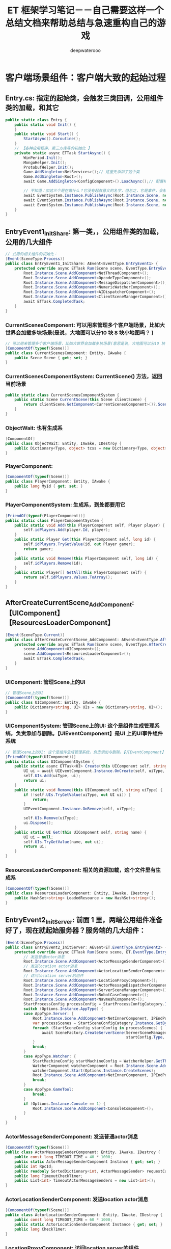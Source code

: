 #+latex_class: cn-article
#+title: ET 框架学习笔记－－自己需要这样一个总结文档来帮助总结与急速重构自己的游戏 
#+author: deepwaterooo 
* 客户端场景组件：客户端大致的起始过程
** Entry.cs: 指定的起始类，会触发三类回调，公用组件类的加载，和其它
   #+BEGIN_SRC csharp
public static class Entry {
    public static void Init() {
    }
    public static void Start() {
        StartAsync().Coroutine();
    }
    // 【各种应用程序，第三方库等的初始化 】
    private static async ETTask StartAsync() {
        WinPeriod.Init();
        MongoHelper.Init();
        ProtobufHelper.Init();
        Game.AddSingleton<NetServices>();// 这里先添加了这个类
        Game.AddSingleton<Root>();
        await Game.AddSingleton<ConfigComponent>().LoadAsync();// 配置相关的类，从什么文件回载配置 

        // 不知道：加这三个是在做什么？它没有起有意义的名字，但总之，它是事件，会触发相应的回调
        await EventSystem.Instance.PublishAsync(Root.Instance.Scene, new EventType.EntryEvent1());
        await EventSystem.Instance.PublishAsync(Root.Instance.Scene, new EventType.EntryEvent2());
        await EventSystem.Instance.PublishAsync(Root.Instance.Scene, new EventType.EntryEvent3());
    }
}
   #+END_SRC
** EntryEvent1_InitShare: 第一类，，公用组件类的加载，公用的几大组件
    #+BEGIN_SRC csharp
// 公用的相关组件的初始化：
[Event(SceneType.Process)]
public class EntryEvent1_InitShare: AEvent<EventType.EntryEvent1> {
    protected override async ETTask Run(Scene scene, EventType.EntryEvent1 args) {
        Root.Instance.Scene.AddComponent<NetThreadComponent>();
        Root.Instance.Scene.AddComponent<OpcodeTypeComponent>();
        Root.Instance.Scene.AddComponent<MessageDispatcherComponent>();
        Root.Instance.Scene.AddComponent<NumericWatcherComponent>();
        Root.Instance.Scene.AddComponent<AIDispatcherComponent>();
        Root.Instance.Scene.AddComponent<ClientSceneManagerComponent>();
        await ETTask.CompletedTask;
    }
}
    #+END_SRC
*** CurrentScenesComponent: 可以用来管理多个客户端场景，比如大世界会加载多块场景(是说，大地图可以分10 块 8 块小地图吗？ )
     #+BEGIN_SRC csharp
// 可以用来管理多个客户端场景，比如大世界会加载多块场景(意思是说，大地图可以分10 块 8 块小地图吗？ )
[ComponentOf(typeof(Scene))]
public class CurrentScenesComponent: Entity, IAwake {
    public Scene Scene { get; set; }
}
     #+END_SRC
*** CurrentScenesComponentSystem: CurrentScene() 方法，返回当前场景
     #+BEGIN_SRC csharp
public static class CurrentScenesComponentSystem {
    public static Scene CurrentScene(this Scene clientScene) {
        return clientScene.GetComponent<CurrentScenesComponent>()?.Scene;
    }
}
     #+END_SRC
*** ObjectWait: 也有生成系
     #+BEGIN_SRC csharp
[ComponentOf]
public class ObjectWait: Entity, IAwake, IDestroy {
    public Dictionary<Type, object> tcss = new Dictionary<Type, object>();
}
     #+END_SRC
*** PlayerComponent:
     #+BEGIN_SRC csharp
[ComponentOf(typeof(Scene))]
public class PlayerComponent: Entity, IAwake {
    public long MyId { get; set; }
}
     #+END_SRC
*** PlayerComponentSystem: 生成系，到处都要用它
     #+BEGIN_SRC csharp
[FriendOf(typeof(PlayerComponent))]
public static class PlayerComponentSystem {
    public static void Add(this PlayerComponent self, Player player) {
        self.idPlayers.Add(player.Id, player);
    }
    public static Player Get(this PlayerComponent self, long id) {
        self.idPlayers.TryGetValue(id, out Player gamer);
        return gamer;
    }
    public static void Remove(this PlayerComponent self, long id) {
        self.idPlayers.Remove(id);
    }
    public static Player[] GetAll(this PlayerComponent self) {
        return self.idPlayers.Values.ToArray();
    }
}
     #+END_SRC
** AfterCreateCurrentScene_AddComponent:【UIComponent】【ResourcesLoaderComponent】
     #+BEGIN_SRC csharp
[Event(SceneType.Current)]
public class AfterCreateCurrentScene_AddComponent: AEvent<EventType.AfterCreateCurrentScene> {
    protected override async ETTask Run(Scene scene, EventType.AfterCreateCurrentScene args) {
        scene.AddComponent<UIComponent>();
        scene.AddComponent<ResourcesLoaderComponent>();
        await ETTask.CompletedTask;
    }
}
     #+END_SRC
*** UIComponent: 管理Scene上的UI
     #+BEGIN_SRC csharp
// 管理Scene上的UI
[ComponentOf(typeof(Scene))]
public class UIComponent: Entity, IAwake {
    public Dictionary<string, UI> UIs = new Dictionary<string, UI>();
}
     #+END_SRC
*** UIComponentSystem: 管理Scene上的UI: 这个是组件生成管理系统，负责添加与删除。【UIEventComponent】是UI 上的UI事件组件系统
     #+BEGIN_SRC csharp
// 管理Scene上的UI: 这个是组件生成管理系统，负责添加与删除。【UIEventComponent】是UI 上的UI事件组件系统
[FriendOf(typeof(UIComponent))]
public static class UIComponentSystem {
    public static async ETTask<UI> Create(this UIComponent self, string uiType, UILayer uiLayer) {
        UI ui = await UIEventComponent.Instance.OnCreate(self, uiType, uiLayer);
        self.UIs.Add(uiType, ui);
        return ui;
    }
    public static void Remove(this UIComponent self, string uiType) {
        if (!self.UIs.TryGetValue(uiType, out UI ui)) {
            return;
        }
        UIEventComponent.Instance.OnRemove(self, uiType);

        self.UIs.Remove(uiType);
        ui.Dispose();
    }
    public static UI Get(this UIComponent self, string name) {
        UI ui = null;
        self.UIs.TryGetValue(name, out ui);
        return ui;
    }
}
     #+END_SRC
*** ResourcesLoaderComponent: 相关的资源加载，这个文件里有生成系
     #+BEGIN_SRC csharp
[ComponentOf(typeof(Scene))]
public class ResourcesLoaderComponent: Entity, IAwake, IDestroy {
    public HashSet<string> LoadedResource = new HashSet<string>();
}
     #+END_SRC
** EntryEvent2_InitServer: 前面 1 里，两端公用组件准备好了，现在就起始服务器？服务端的几大组件：
    #+BEGIN_SRC csharp
[Event(SceneType.Process)]
public class EntryEvent2_InitServer: AEvent<ET.EventType.EntryEvent2> {
    protected override async ETTask Run(Scene scene, ET.EventType.EntryEvent2 args) {
        // 发送普通actor消息
        Root.Instance.Scene.AddComponent<ActorMessageSenderComponent>();
        // 发送location actor消息
        Root.Instance.Scene.AddComponent<ActorLocationSenderComponent>();
        // 访问location server的组件
        Root.Instance.Scene.AddComponent<LocationProxyComponent>();
        Root.Instance.Scene.AddComponent<ActorMessageDispatcherComponent>();
        Root.Instance.Scene.AddComponent<ServerSceneManagerComponent>();
        Root.Instance.Scene.AddComponent<RobotCaseComponent>();
        Root.Instance.Scene.AddComponent<NavmeshComponent>();
        StartProcessConfig processConfig = StartProcessConfigCategory.Instance.Get(Options.Instance.Process);
        switch (Options.Instance.AppType) {
        case AppType.Server: {
            Root.Instance.Scene.AddComponent<NetInnerComponent, IPEndPoint>(processConfig.InnerIPPort);
            var processScenes = StartSceneConfigCategory.Instance.GetByProcess(Options.Instance.Process);
            foreach (StartSceneConfig startConfig in processScenes) {
                await SceneFactory.CreateServerScene(ServerSceneManagerComponent.Instance, startConfig.Id, startConfig.InstanceId, startConfig.Zone, startConfig.Name,
                                                     startConfig.Type, startConfig);
            }
            break;
        }
        case AppType.Watcher: {
            StartMachineConfig startMachineConfig = WatcherHelper.GetThisMachineConfig();
            WatcherComponent watcherComponent = Root.Instance.Scene.AddComponent<WatcherComponent>();
            watcherComponent.Start(Options.Instance.CreateScenes);
            Root.Instance.Scene.AddComponent<NetInnerComponent, IPEndPoint>(NetworkHelper.ToIPEndPoint($"{startMachineConfig.InnerIP}:{startMachineConfig.WatcherPort}"));
            break;
        }
        case AppType.GameTool:
            break;
        }
        if (Options.Instance.Console == 1) {
            Root.Instance.Scene.AddComponent<ConsoleComponent>();
        }
    }
}
    #+END_SRC
*** ActorMessageSenderComponent: 发送普通actor消息
     #+BEGIN_SRC csharp
[ComponentOf(typeof(Scene))]
public class ActorMessageSenderComponent: Entity, IAwake, IDestroy {
    public const long TIMEOUT_TIME = 40 * 1000;
    public static ActorMessageSenderComponent Instance { get; set; }
    public int RpcId;
    public readonly SortedDictionary<int, ActorMessageSender> requestCallback = new SortedDictionary<int, ActorMessageSender>();
    public long TimeoutCheckTimer;
    public List<int> TimeoutActorMessageSenders = new List<int>();
}
     #+END_SRC
*** ActorLocationSenderComponent: 发送location actor消息
     #+BEGIN_SRC csharp
[ComponentOf(typeof(Scene))]
public class ActorLocationSenderComponent: Entity, IAwake, IDestroy {
    public const long TIMEOUT_TIME = 60 * 1000;
    public static ActorLocationSenderComponent Instance { get; set; }
    public long CheckTimer;
}
     #+END_SRC
*** LocationProxyComponent: 访问location server的组件
     #+BEGIN_SRC csharp
[ComponentOf(typeof(Scene))]
public class LocationProxyComponent: Entity, IAwake, IDestroy {
    [StaticField]
    public static LocationProxyComponent Instance;
}
     #+END_SRC
*** ActorMessageDispatcherComponent: Actor消息分发组件
     #+BEGIN_SRC csharp
public class ActorMessageDispatcherInfo {
    public SceneType SceneType { get; }
    public IMActorHandler IMActorHandler { get; }
    public ActorMessageDispatcherInfo(SceneType sceneType, IMActorHandler imActorHandler) {
        this.SceneType = sceneType;
        this.IMActorHandler = imActorHandler;
    }
}
// Actor消息分发组件
[ComponentOf(typeof(Scene))]
public class ActorMessageDispatcherComponent: Entity, IAwake, IDestroy, ILoad {
    [StaticField]
    public static ActorMessageDispatcherComponent Instance;
    public readonly Dictionary<Type, List<ActorMessageDispatcherInfo>> ActorMessageHandlers = new();
}
     #+END_SRC
*** ServerSceneManagerComponent: 可以去对比，两端的管理者组件，有什么不同？
     #+BEGIN_SRC csharp
[ComponentOf(typeof(Scene))]
public class ServerSceneManagerComponent: Entity, IAwake, IDestroy {
    [StaticField]
    public static ServerSceneManagerComponent Instance;
}
     #+END_SRC
** EntryEvent3_InitClient: 客户端 
    #+BEGIN_SRC csharp
[Event(SceneType.Process)]
public class EntryEvent3_InitClient: AEvent<ET.EventType.EntryEvent3> {
    protected override async ETTask Run(Scene scene, ET.EventType.EntryEvent3 args) {
        // 加载配置
        Root.Instance.Scene.AddComponent<ResourcesComponent>();

        Root.Instance.Scene.AddComponent<GlobalComponent>();
        await ResourcesComponent.Instance.LoadBundleAsync("unit.unity3d");

        Scene clientScene = await SceneFactory.CreateClientScene(1, "Game");
        await EventSystem.Instance.PublishAsync(clientScene, new EventType.AppStartInitFinish()); // 应用程序启动结束 
    }
}
    #+END_SRC
*** ResourcesComponent: 热更新资源包等的处理 
     #+BEGIN_SRC csharp
[ComponentOf]
public class ResourcesComponent: Entity, IAwake, IDestroy {
    public static ResourcesComponent Instance { get; set; }
    public AssetBundleManifest AssetBundleManifestObject { get; set; }
    public Dictionary<int, string> IntToStringDict = new Dictionary<int, string>();
    public Dictionary<string, string> StringToABDict = new Dictionary<string, string>();
    public Dictionary<string, string> BundleNameToLowerDict = new Dictionary<string, string>() { { "StreamingAssets", "StreamingAssets" } };
    public readonly Dictionary<string, Dictionary<string, UnityEngine.Object>> resourceCache =
        new Dictionary<string, Dictionary<string, UnityEngine.Object>>();
    public readonly Dictionary<string, ABInfo> bundles = new Dictionary<string, ABInfo>();

    // 缓存包依赖，不用每次计算
    public readonly Dictionary<string, string[]> DependenciesCache = new Dictionary<string, string[]>();
}
     #+END_SRC
*** GlobalComponent: 不知道是干什么的， Unity 里好像是Root 根节点下的一个节点，组件？
     #+BEGIN_SRC csharp
[ComponentOf(typeof(Scene))]
public class GlobalComponent: Entity, IAwake {
    [StaticField]
    public static GlobalComponent Instance;
    public Transform Global;
    public Transform Unit { get; set; }
    public Transform UI;
}
     #+END_SRC
** 前面三件（【公用组件】，【服务器】，【客户端】的应用程序启动完成）触发UI 变更: 这个UI 订阅说，一被通知，就创建注册登录界面
    #+BEGIN_SRC csharp
[Event(SceneType.Client)]
public class AppStartInitFinish_CreateLoginUI: AEvent<EventType.AppStartInitFinish> {
    protected override async ETTask Run(Scene scene, EventType.AppStartInitFinish args) {
        await UIHelper.Create(scene, UIType.UILogin, UILayer.Mid);
    }
}
    #+END_SRC
- 感觉接下来就是相对熟悉的程序。再跟就去跟不熟悉的其它细节程序

* ClientComponent ClientScene 等客户端相关：有点儿理不清

** ClientSceneManagerComponent: 是否，相当于，它是SceneType 的管理者，就是先前各种服，注册登录服，网关服、匹配服等的管理者，大概主要还是地址传送
    #+BEGIN_SRC csharp
[ComponentOf(typeof(Scene))]
public class ClientSceneManagerComponent: Entity, IAwake, IDestroy {
    [StaticField]
    public static ClientSceneManagerComponent Instance;
}
    #+END_SRC

* 客户端场景与客户端场景加工厂
** SceneChangeHelper: 场景切换协程
   #+BEGIN_SRC csharp
public static class SceneChangeHelper {
    // 场景切换协程
    public static async ETTask SceneChangeTo(Scene clientScene, string sceneName, long sceneInstanceId) {
        clientScene.RemoveComponent<AIComponent>();

        CurrentScenesComponent currentScenesComponent = clientScene.GetComponent<CurrentScenesComponent>();
        currentScenesComponent.Scene?.Dispose(); // 删除之前的CurrentScene，创建新的
        Scene currentScene = SceneFactory.CreateCurrentScene(sceneInstanceId, clientScene.Zone, sceneName, currentScenesComponent);
        UnitComponent unitComponent = currentScene.AddComponent<UnitComponent>(); // <<<<<<<<<<<<<<<<<<<< 添加组件

        // 可以订阅这个事件中创建Loading界面
        EventSystem.Instance.Publish(clientScene, new EventType.SceneChangeStart());
        // 等待CreateMyUnit的消息
        Wait_CreateMyUnit waitCreateMyUnit = await clientScene.GetComponent<ObjectWait>().Wait<Wait_CreateMyUnit>();
        M2C_CreateMyUnit m2CCreateMyUnit = waitCreateMyUnit.Message;
        Unit unit = UnitFactory.Create(currentScene, m2CCreateMyUnit.Unit);
        unitComponent.Add(unit);

        clientScene.RemoveComponent<AIComponent>();

        EventSystem.Instance.Publish(currentScene, new EventType.SceneChangeFinish());
        // 通知等待场景切换的协程
        clientScene.GetComponent<ObjectWait>().Notify(new Wait_SceneChangeFinish());
    }
}
   #+END_SRC
*** Unit: Unit 究竟是什么，干什么的？像是游戏的一个最小单位，有位置与旋转参数
    #+BEGIN_SRC csharp
[ChildOf(typeof(UnitComponent))]
[DebuggerDisplay("ViewName,nq")]
public class Unit: Entity, IAwake<int> {
    public int ConfigId { get; set; } // 配置表id
    [BsonIgnore]
    public UnitConfig Config => UnitConfigCategory.Instance.Get(this.ConfigId);
    public UnitType Type => (UnitType)UnitConfigCategory.Instance.Get(this.ConfigId).Type;
    [BsonElement]
    private float3 position; // 坐标
    [BsonIgnore]
    public float3 Position {
        get => this.position;
        set {
            float3 oldPos = this.position;
            this.position = value;
            EventSystem.Instance.Publish(this.DomainScene(), new EventType.ChangePosition() { Unit = this, OldPos = oldPos });
        }
    }
    [BsonIgnore]
    public float3 Forward {
        get => math.mul(this.Rotation, math.forward());
        set => this.Rotation = quaternion.LookRotation(value, math.up());
    }
    [BsonElement]
    private quaternion rotation;
    [BsonIgnore]
    public quaternion Rotation {
        get => this.rotation;
        set {
            this.rotation = value;
            EventSystem.Instance.Publish(this.DomainScene(), new EventType.ChangeRotation() { Unit = this });
        }
    }
    protected override string ViewName {
        get {
            return $"{this.GetType().Name} ({this.Id})";
        }
    }
}
    #+END_SRC
*** UnitComponent: 组件 
    #+BEGIN_SRC csharp
[ComponentOf(typeof(Scene))]
public class UnitComponent: Entity, IAwake, IDestroy {
}
    #+END_SRC
*** UnitComponentSystem: 生成系. 感觉这个系统不太懂
    #+BEGIN_SRC csharp
[ObjectSystem]
public class UnitComponentAwakeSystem : AwakeSystem<UnitComponent> {
    protected override void Awake(UnitComponent self) {
    }
}
[ObjectSystem]
public class UnitComponentDestroySystem : DestroySystem<UnitComponent> {
    protected override void Destroy(UnitComponent self) {
    }
}
public static class UnitComponentSystem {
    public static void Add(this UnitComponent self, Unit unit) {
    }
    public static Unit Get(this UnitComponent self, long id) {
        Unit unit = self.GetChild<Unit>(id);
        return unit;
    }
    public static void Remove(this UnitComponent self, long id) {
        Unit unit = self.GetChild<Unit>(id);
        unit?.Dispose();
    }
}
    #+END_SRC

*** UnitHelper: 帮助在不同使用情境下，拿到 unit
    #+BEGIN_SRC csharp
public static class UnitHelper {
    public static Unit GetMyUnitFromClientScene(Scene clientScene) {
        PlayerComponent playerComponent = clientScene.GetComponent<PlayerComponent>();
        Scene currentScene = clientScene.GetComponent<CurrentScenesComponent>().Scene;
        return currentScene.GetComponent<UnitComponent>().Get(playerComponent.MyId);
    }
    public static Unit GetMyUnitFromCurrentScene(Scene currentScene) {
        PlayerComponent playerComponent = currentScene.Parent.GetParent<Scene>().GetComponent<PlayerComponent>();
        return currentScene.GetComponent<UnitComponent>().Get(playerComponent.MyId);
    }
}
    #+END_SRC
** SceneFactory: ClientScene: 添加三组件：【CurrentScenesComponent】【PlayerComponent】【ObjectWait】。
- 这个类，加一段网络上分析 ET6 版本这个类时的参照帮助理解：【爱表哥，爱生活！！！任何时候，亲爱的表哥的活宝妹就是一定要、一定会嫁给活宝妹的亲爱的表哥！！！爱表哥，爱生活！！！】
  - 根据传入的服务类型，startScene配置ID，InstanceId（这个很重要，它是由生成对应StartSceneConfig单条配置时，由进程号与配置ID组合成的实体ID，通过这个实体ID可以找到对应的进程IP与端口用于通信），服务区号，服务器类型等信息，创建一个服务Scene。
  - 对Scene挂载MailBoxComponent组件，用于处理Actor请求，并且区分是否需要按顺序处理收到的请求。（备注：挂在了MailBoxComponent的Entity类就可以处理Actor消息，且可以有顺序处理的功能，Scene也是Entity的一种）
  - 针对服务器类型，给上面生成的服务Scene挂载各类功能组件：
    - NetKcpComponent：网外通信组件，用于监听来自客户端的通信处理【重构后这个组件早移除了】
    - PlayerComponent：用于管理生成的Player实体
    - GateSessionKeyComponent：用于管理玩家认证的凭据（主要用于Gate认证玩家连接是否被允许）
    - UnitComponent：用于管理Map中的Unit实体
    - LocationComponent：用于管理实体对象ID与InstanceID之间的关系，提供了通过ID查询InstanceID的功能。
  - 猫大已经在ET6.0中组合好各个服务类型Scene，应该具备的功能组件。当所有服配置在一个进程中时，就相当于5.0的All Server模式了。
- SceneChangeHelper 类会调用工厂加工。
     #+BEGIN_SRC csharp
public static class SceneFactory {
    public static async ETTask<Scene> CreateClientScene(int zone, string name) {
        await ETTask.CompletedTask;

        Scene clientScene = EntitySceneFactory.CreateScene(zone, SceneType.Client, name, ClientSceneManagerComponent.Instance);
        clientScene.AddComponent<CurrentScenesComponent>();// 它添加了这些组件，也看下
        clientScene.AddComponent<ObjectWait>();
        clientScene.AddComponent<PlayerComponent>();

        EventSystem.Instance.Publish(clientScene, new EventType.AfterCreateClientScene()); // 好奇葩的事件，去看下
        return clientScene;
    }
    public static Scene CreateCurrentScene(long id, int zone, string name, CurrentScenesComponent currentScenesComponent) {
        Scene currentScene = EntitySceneFactory.CreateScene(id, IdGenerater.Instance.GenerateInstanceId(), zone, SceneType.Current, name, currentScenesComponent);
        currentScenesComponent.Scene = currentScene;

        EventSystem.Instance.Publish(currentScene, new EventType.AfterCreateCurrentScene());
        return currentScene;
    }
}
     #+END_SRC
- 下面那个死东西，鬼知道它怎么变成小节了？【爱表哥，爱生活！！！任何时候，亲爱的表哥的活宝妹就是一定要、一定会嫁给活宝妹的亲爱的表哥！！！爱表哥，爱生活！！！】
*** UnitFactory: 为什么我抓出两个不一样的定义，还没弄明白
    #+BEGIN_SRC csharp
public static class UnitFactory {
    public static Unit Create(Scene scene, long id, UnitType unitType) {
        UnitComponent unitComponent = scene.GetComponent<UnitComponent>();
        switch (unitType) {
            case UnitType.Player: {
                Unit unit = unitComponent.AddChildWithId<Unit, int>(id, 1001);
                unit.AddComponent<MoveComponent>();
                unit.Position = new float3(-10, 0, -10);

                NumericComponent numericComponent = unit.AddComponent<NumericComponent>();
                numericComponent.Set(NumericType.Speed, 6f); // 速度是6米每秒
                numericComponent.Set(NumericType.AOI, 15000); // 视野15米

                unitComponent.Add(unit);
                // 加入aoi
                unit.AddComponent<AOIEntity, int, float3>(9 * 1000, unit.Position);
                return unit;
            }
            default:
                throw new Exception($"not such unit type: {unitType}");
            }
    }
}
public static class UnitFactory {
    public static Unit Create(Scene currentScene, UnitInfo unitInfo) {
        UnitComponent unitComponent = currentScene.GetComponent<UnitComponent>();
        Unit unit = unitComponent.AddChildWithId<Unit, int>(unitInfo.UnitId, unitInfo.ConfigId);
        unitComponent.Add(unit);

        unit.Position = unitInfo.Position;
        unit.Forward = unitInfo.Forward;

        NumericComponent numericComponent = unit.AddComponent<NumericComponent>();
        foreach (var kv in unitInfo.KV) {
            numericComponent.Set(kv.Key, kv.Value);
        }

        unit.AddComponent<MoveComponent>();
        if (unitInfo.MoveInfo != null) {
            if (unitInfo.MoveInfo.Points.Count > 0) {
                unitInfo.MoveInfo.Points[0] = unit.Position;
                unit.MoveToAsync(unitInfo.MoveInfo.Points).Coroutine();
            }
        }
        unit.AddComponent<ObjectWait>();
        unit.AddComponent<XunLuoPathComponent>();

        EventSystem.Instance.Publish(unit.DomainScene(), new EventType.AfterUnitCreate() {Unit = unit});
        return unit;
    }
}
    #+END_SRC

* 标签系: 标签系统重构了，现分为几个类型
** ComponentOfAttribute : Attribute
#+BEGIN_SRC csharp
// 组件类父级实体类型约束
// 父级实体类型唯一的 标记指定父级实体类型【ComponentOf(typeof(parentType)】
// 不唯一则标记【ComponentOf]
[AttributeUsage(AttributeTargets.Class)]
public class ComponentOfAttribute : Attribute {
    public Type Type;
    public ComponentOfAttribute(Type type = null) {
        this.Type = type;
    }
}
#+END_SRC
** ComponentView: MonoBehaviour 
    #+BEGIN_SRC csharp
public class ComponentView: MonoBehaviour {
    public Entity Component {
        get;
        set;
    }
}
    #+END_SRC
** ComponentViewEditor: Editor 
#+BEGIN_SRC csharp
[CustomEditor(typeof (ComponentView))] 
public class ComponentViewEditor: Editor {
    public override void OnInspectorGUI() {
        ComponentView componentView = (ComponentView) target;
        Entity component = componentView.Component;
        ComponentViewHelper.Draw(component);
    }
}
#+END_SRC

* UI 上的事件驱动系统：
** EventType
#+BEGIN_SRC csharp
namespace EventType {
    public struct SceneChangeStart {
    }
    public struct SceneChangeFinish {
    }

    public struct AfterCreateClientScene {
    }
    public struct AfterCreateCurrentScene {
    }

    public struct AppStartInitFinish {
    }
    public struct LoginFinish {
    }
    // public struct EnterMapFinish {
    public struct EnterRoomFinish {
    }
    public struct AfterUnitCreate {
        public Unit Unit;
    }
}
#+END_SRC
** 由 AppStartInitFinish 事件所触发的 CreateLoginUI
#+BEGIN_SRC csharp
[Event(SceneType.Client)] // ET 事件系统的工具，标签系
public class AppStartInitFinish_CreateLoginUI: AEvent<EventType.AppStartInitFinish> {
#+END_SRC
** 由 LoginFinish 事件所触发的 CreateLobbyUI
#+BEGIN_SRC csharp
[Event(SceneType.Client)]
public class LoginFinish_CreateLobbyUI: AEvent<EventType.LoginFinish> {
    protected override async ETTask Run(Scene scene, EventType.LoginFinish args) {
        await UIHelper.Create(scene, UIType.UILobby, UILayer.Mid);
    }
}
#+END_SRC
- 这些是原示范框架都已经完成了的，我只需要添加剩余的逻辑。
** SceneChangeStart_AddComponent: 开始切换场景的时候，就自动添加【OperaComponent】组件。现在对场景这块儿还不够熟悉
   #+BEGIN_SRC csharp
// 这个比较喜欢：场景切换，切换开始，可以做点什么？切换结束，可以做点什么？全成事件触发机制。任何时候，活宝妹就是一定要嫁给亲爱的表哥！！！
[Event(SceneType.Client)]
public class SceneChangeStart_AddComponent: AEvent<EventType.SceneChangeStart> {
    protected override async ETTask Run(Scene scene, EventType.SceneChangeStart args) {
        Scene currentScene = scene.CurrentScene();
        // 加载场景资源
        await ResourcesComponent.Instance.LoadBundleAsync($"{currentScene.Name}.unity3d");
        // 切换到map场景
        await SceneManager.LoadSceneAsync(currentScene.Name);

        currentScene.AddComponent<OperaComponent>();
    }
}
   #+END_SRC
- 场景加载结束的时候，好像相对做的事情不多。

* Helper 类的总结: 【但凡点击回调方法，就变成Helper 类！】为什么就变成了这么一个个的帮助类呢？
** LoginHelper.cs
#+BEGIN_SRC csharp
public static class LoginHelper {
public static async ETTask Login(Scene clientScene, string account, string password) {
    try {
        // 创建一个ETModel层的Session
        clientScene.RemoveComponent<RouterAddressComponent>();
        // 获取路由跟realmDispatcher地址
        RouterAddressComponent routerAddressComponent = clientScene.GetComponent<RouterAddressComponent>();
        if (routerAddressComponent == null) {
            routerAddressComponent = clientScene.AddComponent<RouterAddressComponent, string, int>(ConstValue.RouterHttpHost, ConstValue.RouterHttpPort);
            await routerAddressComponent.Init();

            clientScene.AddComponent<NetClientComponent, AddressFamily>(routerAddressComponent.RouterManagerIPAddress.AddressFamily);
        }
        IPEndPoint realmAddress = routerAddressComponent.GetRealmAddress(account);

        R2C_Login r2CLogin;
        using (Session session = await RouterHelper.CreateRouterSession(clientScene, realmAddress)) {
            r2CLogin = (R2C_Login) await session.Call(new C2R_Login() { Account = account, Password = password });
        }
        // 创建一个gate Session,并且保存到SessionComponent中: 与网关服的会话框。主要负责用户下线后会话框的自动移除销毁
        Session gateSession = await RouterHelper.CreateRouterSession(clientScene, NetworkHelper.ToIPEndPoint(r2CLogin.Address));
        clientScene.AddComponent<SessionComponent>().Session = gateSession;

        G2C_LoginGate g2CLoginGate = (G2C_LoginGate)await gateSession.Call(
            new C2G_LoginGate() { Key = r2CLogin.Key, GateId = r2CLogin.GateId});
        Log.Debug("登陆gate成功!");
        await EventSystem.Instance.PublishAsync(clientScene, new EventType.LoginFinish());
    }
    catch (Exception e) {
        Log.Error(e);
    }
} 
}
#+END_SRC
** EnterRoomHelper.cs
- 这里需要注意的是：原项目里面还是保留了C2G_EnterMap 消息的。分两块查看一下：
  - 可以先去查一下，斗地主里是如何【开始匹配】的
  - ET 7 框架里，服务器是如何处理消息的，变成了不同的 *场景类型：SceneType, 由不同场景，也就是不同的专职服务器来处理各种逻辑功能块的消息*
    - 仍然是 *标签系的消息处理器*: 因为先前的不同服变成了现在的不同场景，分场景（先前的不同服）来定义消息处理器，以处理当前场景（特定功能逻辑服）下的消息，如匹配服的消息。
  - *如果每个按钮的回调：都单独一个类，不成了海量回调类了？*
  - 老版本：斗地主里，进入地图的参考 *【ET】里，就要去找，如何处理这些组件的？*
#+BEGIN_SRC csharp
// public static class EnterMapHelper {
public static class EnterRoomHelper {

// 进拖拉拉机房：异步过程，需要与房间服交互的. 【房间服】：
// 【C2G_EnterRoom】：消息也改下
public static async ETTask EnterRoomAsync(Scene clientScene) {
    try {
        G2C_EnterMap g2CEnterMap = await clientScene.GetComponent<SessionComponent>().Session.Call(new C2G_EnterMap()) as G2C_EnterMap;
        clientScene.GetComponent<PlayerComponent>().MyId = g2CEnterMap.MyId;

        // 等待场景切换完成
        await clientScene.GetComponent<ObjectWait>().Wait<Wait_SceneChangeFinish>();

        // EventSystem.Instance.Publish(clientScene, new EventType.EnterMapFinish());
        EventSystem.Instance.Publish(clientScene, new EventType.EnterRoomFinish()); // 这个，再去找下，谁在订阅这个事件，如何带动游戏开启的状态？

        // // 老版本：斗地主里，进入地图的参考【ET7】里，就要去找，如何处理这些组件的？
        // Game.Scene.AddComponent<OperaComponent>();
        // Game.Scene.GetComponent<UIComponent>().Remove(UIType.UILobby);
    }
    catch (Exception e) {
        Log.Error(e);
    }    
}
}
#+END_SRC
- 一个服务器端的消息处理器供自己参考：【分场景的消息处理器，仍使用标签系】
  #+BEGIN_SRC csharp
[MessageHandler(SceneType.Client)]
public class M2C_CreateMyUnitHandler : AMHandler<M2C_CreateMyUnit> {
    protected override async ETTask Run(Session session, M2C_CreateMyUnit message) {
        // 通知场景切换协程继续往下走
        session.DomainScene().GetComponent<ObjectWait>().Notify(new Wait_CreateMyUnit() {Message = message});
        await ETTask.CompletedTask;
    }
}
  #+END_SRC
- 再来一个场景切换开始事件的：【任何时候，活宝妹就是一定要嫁给亲爱的表哥！！！】
  #+BEGIN_SRC csharp
// 这个比较喜欢：场景切换, 先前不同功能定义的服，切换开始，可以做点什么？切换结束，可以做点什么？全成事件触发机制。
[Event(SceneType.Client)]
public class SceneChangeStart_AddComponent: AEvent<EventType.SceneChangeStart> {

    protected override async ETTask Run(Scene scene, EventType.SceneChangeStart args) {
        Scene currentScene = scene.CurrentScene();
            
        // 加载场景资源
        await ResourcesComponent.Instance.LoadBundleAsync($"{currentScene.Name}.unity3d");
        // 切换到map场景
        await SceneManager.LoadSceneAsync(currentScene.Name);
            
        currentScene.AddComponent<OperaComponent>();
    }
}
  #+END_SRC

** UIHelper.cs: 负责UI 界面上的组件的，添加与删除，异步完成
   #+BEGIN_SRC csharp
public static class UIHelper {
    public static async ETTask<UI> Create(Scene scene, string uiType, UILayer uiLayer) {
        return await scene.GetComponent<UIComponent>().Create(uiType, uiLayer);
    }
    public static async ETTask Remove(Scene scene, string uiType) {
        scene.GetComponent<UIComponent>().Remove(uiType);
        await ETTask.CompletedTask;
    }
}
   #+END_SRC
** SceneChangeHelper: 场景切换协程
   #+BEGIN_SRC csharp
public static class SceneChangeHelper {
    // 场景切换协程
    public static async ETTask SceneChangeTo(Scene clientScene, string sceneName, long sceneInstanceId) {
        clientScene.RemoveComponent<AIComponent>();

        CurrentScenesComponent currentScenesComponent = clientScene.GetComponent<CurrentScenesComponent>();
        currentScenesComponent.Scene?.Dispose(); // 删除之前的CurrentScene，创建新的
        Scene currentScene = SceneFactory.CreateCurrentScene(sceneInstanceId, clientScene.Zone, sceneName, currentScenesComponent);
        UnitComponent unitComponent = currentScene.AddComponent<UnitComponent>();

        // 可以订阅这个事件中创建Loading界面
        EventSystem.Instance.Publish(clientScene, new EventType.SceneChangeStart());
        // 等待CreateMyUnit的消息
        Wait_CreateMyUnit waitCreateMyUnit = await clientScene.GetComponent<ObjectWait>().Wait<Wait_CreateMyUnit>();
        M2C_CreateMyUnit m2CCreateMyUnit = waitCreateMyUnit.Message;
        Unit unit = UnitFactory.Create(currentScene, m2CCreateMyUnit.Unit);
        unitComponent.Add(unit);

        clientScene.RemoveComponent<AIComponent>();

        EventSystem.Instance.Publish(currentScene, new EventType.SceneChangeFinish());
        // 通知等待场景切换的协程
        clientScene.GetComponent<ObjectWait>().Notify(new Wait_SceneChangeFinish());
    }
}
   #+END_SRC

* UI 控件的生产事件机制流程：以前的专用工厂再包装为UI 上的事件机制
- 一般是由某个事件的发布，因为订阅（使用订阅标签系），所以会被触发创建视图
** LoginHelper 发布 EventType.LoginFinish() 事件
#+BEGIN_SRC csharp
public static class LoginHelper {
public static async ETTask Login(Scene clientScene, string account, string password) {
    try {
        // 创建一个ETModel层的Session
        clientScene.RemoveComponent<RouterAddressComponent>();
        // 获取路由跟realmDispatcher地址
        RouterAddressComponent routerAddressComponent = clientScene.GetComponent<RouterAddressComponent>();
        if (routerAddressComponent == null) {
            routerAddressComponent = clientScene.AddComponent<RouterAddressComponent, string, int>(ConstValue.RouterHttpHost, ConstValue.RouterHttpPort);
            await routerAddressComponent.Init();
            clientScene.AddComponent<NetClientComponent, AddressFamily>(routerAddressComponent.RouterManagerIPAddress.AddressFamily);
        }
        IPEndPoint realmAddress = routerAddressComponent.GetRealmAddress(account);

        R2C_Login r2CLogin;
        using (Session session = await RouterHelper.CreateRouterSession(clientScene, realmAddress)) {
            r2CLogin = (R2C_Login) await session.Call(new C2R_Login() { Account = account, Password = password });
        }
        // 创建一个gate Session,并且保存到SessionComponent中: 与网关服的会话框。主要负责用户下线后会话框的自动移除销毁
        Session gateSession = await RouterHelper.CreateRouterSession(clientScene, NetworkHelper.ToIPEndPoint(r2CLogin.Address));
        clientScene.AddComponent<SessionComponent>().Session = gateSession;

        G2C_LoginGate g2CLoginGate = (G2C_LoginGate)await gateSession.Call(
            new C2G_LoginGate() { Key = r2CLogin.Key, GateId = r2CLogin.GateId});
        Log.Debug("登陆gate成功!");
        await EventSystem.Instance.PublishAsync(clientScene, new EventType.LoginFinish()); // <<<<<<<<<<<<<<<<<<<< 事件的发布
    }
    catch (Exception e) {
        Log.Error(e);
    }
} 
#+END_SRC
** LoginFinish_RemoveLoginUI: 一般对应两个事件，旧视图的去除，与新视图的添加
#+BEGIN_SRC csharp
[Event(SceneType.Client)]
public class LoginFinish_RemoveLoginUI: AEvent<EventType.LoginFinish> {
    protected override async ETTask Run(Scene scene, EventType.LoginFinish args) {
        await UIHelper.Remove(scene, UIType.UILogin);
    }
}
   #+END_SRC
** LoginFinish_CreateLobbyUI: 创建新视图
   #+BEGIN_SRC csharp
[Event(SceneType.Client)]
public class LoginFinish_CreateLobbyUI: AEvent<EventType.LoginFinish> {

    protected override async ETTask Run(Scene scene, EventType.LoginFinish args) {
        await UIHelper.Create(scene, UIType.UILobby, UILayer.Mid);
    }
}
   #+END_SRC
** UIHelper: 帮助类，来添加或是移除UI 上的可装可折的组件
   #+BEGIN_SRC csharp
public static class UIHelper {
    public static async ETTask<UI> Create(Scene scene, string uiType, UILayer uiLayer) {
        return await scene.GetComponent<UIComponent>().Create(uiType, uiLayer); // <<<<<<<<<<<<<<<<<<<< 进一步调用 
    }
    public static async ETTask Remove(Scene scene, string uiType) {
        scene.GetComponent<UIComponent>().Remove(uiType);
        await ETTask.CompletedTask;
    }
}
   #+END_SRC
** UIComponentSystem: 管理Scene上的UI: 这个是组件生成管理系统，负责添加与删除。【UIEventComponent】是UI 上的UI事件组件系统
   #+BEGIN_SRC csharp
// 管理Scene上的UI: 这个是组件生成管理系统，负责添加与删除。【UIEventComponent】是UI 上的UI事件组件系统
[FriendOf(typeof(UIComponent))]
public static class UIComponentSystem {
    public static async ETTask<UI> Create(this UIComponent self, string uiType, UILayer uiLayer) {
        UI ui = await UIEventComponent.Instance.OnCreate(self, uiType, uiLayer);  // <<<<<<<<<<<<<<<<<<<< 
        self.UIs.Add(uiType, ui);
        return ui;
    }
    public static void Remove(this UIComponent self, string uiType) {
        if (!self.UIs.TryGetValue(uiType, out UI ui)) {
            return;
        }
        UIEventComponent.Instance.OnRemove(self, uiType);

        self.UIs.Remove(uiType);
        ui.Dispose();
    }
    public static UI Get(this UIComponent self, string name) {
        UI ui = null;
        self.UIs.TryGetValue(name, out ui);
        return ui;
    }
}
   #+END_SRC
** UIEventComponentSystem: 管理所有UI GameObject 以及UI事件: 应该主要是UI 控件相关的事件。【自顶向下】的组件系统
   #+BEGIN_SRC csharp
// 管理所有UI GameObject 以及UI事件: 应该主要是UI 控件相关的事件。【自顶向下】的组件系统
[FriendOf(typeof(UIEventComponent))]
public static class UIEventComponentSystem {
    [ObjectSystem]
    public class UIEventComponentAwakeSystem : AwakeSystem<UIEventComponent> {
        protected override void Awake(UIEventComponent self) {
            UIEventComponent.Instance = self;
            GameObject uiRoot = GameObject.Find("/Global/UI"); // Unity 视图面板上的全局父控件 
            ReferenceCollector referenceCollector = uiRoot.GetComponent<ReferenceCollector>();
            // 面板上的：四大层级
            self.UILayers.Add((int)UILayer.Hidden, referenceCollector.Get<GameObject>(UILayer.Hidden.ToString()).transform);
            self.UILayers.Add((int)UILayer.Low, referenceCollector.Get<GameObject>(UILayer.Low.ToString()).transform);
            self.UILayers.Add((int)UILayer.Mid, referenceCollector.Get<GameObject>(UILayer.Mid.ToString()).transform);
            self.UILayers.Add((int)UILayer.High, referenceCollector.Get<GameObject>(UILayer.High.ToString()).transform);
            var uiEvents = EventSystem.Instance.GetTypes(typeof (UIEventAttribute));
            foreach (Type type in uiEvents) {
                object[] attrs = type.GetCustomAttributes(typeof(UIEventAttribute), false);
                if (attrs.Length == 0) {
                    continue;
                }
                UIEventAttribute uiEventAttribute = attrs[0] as UIEventAttribute;
                // 字典管理：它的字典，负责为每种类型，创建一个工厂实例，来生产其所负责的UI 组件面板等。字典管理，工厂是可以随需要生产多个控件实例的
                AUIEvent aUIEvent = Activator.CreateInstance(type) as AUIEvent;
                self.UIEvents.Add(uiEventAttribute.UIType, aUIEvent);
            }
        }
    }
    public static async ETTask<UI> OnCreate(this UIEventComponent self, UIComponent uiComponent, string uiType, UILayer uiLayer) {
        try {
            UI ui = await self.UIEvents[uiType].OnCreate(uiComponent, uiLayer); // 调用：工厂的生产方法  // <<<<<<<<<<<<<<<<<<<< 
            return ui;
        }
        catch (Exception e) {
            throw new Exception($"on create ui error: {uiType}", e);
        }
    }
    public static Transform GetLayer(this UIEventComponent self, int layer) {
        return self.UILayers[layer];
    }
    public static void OnRemove(this UIEventComponent self, UIComponent uiComponent, string uiType) {
        try {
            self.UIEvents[uiType].OnRemove(uiComponent);
        }
        catch (Exception e) {
            throw new Exception($"on remove ui error: {uiType}", e);
        }

    }
}
   #+END_SRC
** AUIEvent: 跟下面的 UIEventComponent 关系是？
   #+BEGIN_SRC csharp
public abstract class AUIEvent {
    public abstract ETTask<UI> OnCreate(UIComponent uiComponent, UILayer uiLayer);
    public abstract void OnRemove(UIComponent uiComponent);
}
   #+END_SRC
** UIEventComponent: 管理所有UI GameObject
   #+BEGIN_SRC csharp
// 管理所有UI GameObject
[ComponentOf(typeof(Scene))]
public class UIEventComponent: Entity, IAwake {
    [StaticField]
    public static UIEventComponent Instance;
    public Dictionary<string, AUIEvent> UIEvents = new Dictionary<string, AUIEvent>();
    public Dictionary<int, Transform> UILayers = new Dictionary<int, Transform>();
}
   #+END_SRC
** UIEventComponentSystem: 生成系，管理所有UI GameObject 以及UI事件: 应该主要是UI 控件相关的事件。【自顶向下】的组件系统
   #+BEGIN_SRC csharp
// 管理所有UI GameObject 以及UI事件: 应该主要是UI 控件相关的事件。【自顶向下】的组件系统
[FriendOf(typeof(UIEventComponent))]
public static class UIEventComponentSystem {
    [ObjectSystem]
    public class UIEventComponentAwakeSystem : AwakeSystem<UIEventComponent> {
        protected override void Awake(UIEventComponent self) {
            UIEventComponent.Instance = self;
            GameObject uiRoot = GameObject.Find("/Global/UI"); // Unity 视图面板上的全局父控件 
            ReferenceCollector referenceCollector = uiRoot.GetComponent<ReferenceCollector>();
            // 面板上的：四大层级
            self.UILayers.Add((int)UILayer.Hidden, referenceCollector.Get<GameObject>(UILayer.Hidden.ToString()).transform);
            self.UILayers.Add((int)UILayer.Low, referenceCollector.Get<GameObject>(UILayer.Low.ToString()).transform);
            self.UILayers.Add((int)UILayer.Mid, referenceCollector.Get<GameObject>(UILayer.Mid.ToString()).transform);
            self.UILayers.Add((int)UILayer.High, referenceCollector.Get<GameObject>(UILayer.High.ToString()).transform);
            var uiEvents = EventSystem.Instance.GetTypes(typeof (UIEventAttribute));
            foreach (Type type in uiEvents) {
                object[] attrs = type.GetCustomAttributes(typeof(UIEventAttribute), false);
                if (attrs.Length == 0) {
                    continue;
                }
                UIEventAttribute uiEventAttribute = attrs[0] as UIEventAttribute;
                // 字典管理：它的字典，负责为每种类型，创建一个工厂实例，来生产其所负责的UI 组件面板等。字典管理，工厂是可以随需要生产多个控件实例的
                AUIEvent aUIEvent = Activator.CreateInstance(type) as AUIEvent;
                self.UIEvents.Add(uiEventAttribute.UIType, aUIEvent);
            }
        }
    }
    public static async ETTask<UI> OnCreate(this UIEventComponent self, UIComponent uiComponent, string uiType, UILayer uiLayer) {
        try {
            UI ui = await self.UIEvents[uiType].OnCreate(uiComponent, uiLayer); // 调用：工厂的生产方法 
            return ui;
        }
        catch (Exception e) {
            throw new Exception($"on create ui error: {uiType}", e);
        }
    }
    public static Transform GetLayer(this UIEventComponent self, int layer) {
        return self.UILayers[layer];
    }
    public static void OnRemove(this UIEventComponent self, UIComponent uiComponent, string uiType) {
        try {
            self.UIEvents[uiType].OnRemove(uiComponent);
        }
        catch (Exception e) {
            throw new Exception($"on remove ui error: {uiType}", e);
        }
    }
}
   #+END_SRC
** UILoginEvent: 一个实体类的例子，具体的工厂生产逻辑
   #+BEGIN_SRC csharp
[UIEvent(UIType.UILogin)]
public class UILoginEvent: AUIEvent {
    public override async ETTask<UI> OnCreate(UIComponent uiComponent, UILayer uiLayer) {
        await uiComponent.DomainScene().GetComponent<ResourcesLoaderComponent>().LoadAsync(UIType.UILogin.StringToAB());
        GameObject bundleGameObject = (GameObject) ResourcesComponent.Instance.GetAsset(UIType.UILogin.StringToAB(), UIType.UILogin);
        GameObject gameObject = UnityEngine.Object.Instantiate(bundleGameObject, UIEventComponent.Instance.GetLayer((int)uiLayer));
        UI ui = uiComponent.AddChild<UI, string, GameObject>(UIType.UILogin, gameObject);
        ui.AddComponent<UILoginComponent>();
        return ui;
    }
    public override void OnRemove(UIComponent uiComponent) {
        ResourcesComponent.Instance.UnloadBundle(UIType.UILogin.StringToAB());
    }
}
   #+END_SRC

** UILobbyEvent: 再加一个实体类的例子
   #+BEGIN_SRC csharp
// UI 系统的事件机制：接收到 LoginFinish 之后触发的大厅创建
[UIEvent(UIType.UILobby)]
public class UILobbyEvent: AUIEvent {
    public override async ETTask<UI> OnCreate(UIComponent uiComponent, UILayer uiLayer) {
        await ETTask.CompletedTask;
        await uiComponent.DomainScene().GetComponent<ResourcesLoaderComponent>().LoadAsync(UIType.UILobby.StringToAB());
        GameObject bundleGameObject = (GameObject) ResourcesComponent.Instance.GetAsset(UIType.UILobby.StringToAB(), UIType.UILobby);
        GameObject gameObject = UnityEngine.Object.Instantiate(bundleGameObject, UIEventComponent.Instance.GetLayer((int)uiLayer));
        UI ui = uiComponent.AddChild<UI, string, GameObject>(UIType.UILobby, gameObject);
        ui.AddComponent<UILobbyComponent>();
        return ui;
    }
    public override void OnRemove(UIComponent uiComponent) {
        ResourcesComponent.Instance.UnloadBundle(UIType.UILobby.StringToAB());
    }
}
   #+END_SRC
** TractorRoomEvent: 拖拉机房间，【待修改完成】 
#+BEGIN_SRC csharp
[UIEvent(UIType.TractorRoom)] // UI 系统的事件机制：定义，如何创建拖拉机游戏房间【TODO:】UNITY 里是需要制作相应预设的
public class TractorRoomEvent: AUIEvent {
    public override async ETTask<UI> OnCreate(UIComponent uiComponent, UILayer uiLayer) {
        await ETTask.CompletedTask;
        await uiComponent.DomainScene().GetComponent<ResourcesLoaderComponent>().LoadAsync(UIType.TractorRoom.StringToAB());
        GameObject bundleGameObject = (GameObject) ResourcesComponent.Instance.GetAsset(UIType.TractorRoom.StringToAB(), UIType.TractorRoom);
        GameObject gameObject = UnityEngine.Object.Instantiate(bundleGameObject, UIEventComponent.Instance.GetLayer((int)uiLayer));
        UI ui = uiComponent.AddChild<UI, string, GameObject>(UIType.TractorRoom, gameObject);
        // 【拖拉机游戏房间】：它可能由好几个不同的组件组成，这里要添加的不止一个
        ui.AddComponent<TractorRoomComponent>(); // <<<<<<<<<<<<<<<<<<<< 
        ui.AddComponent<GamerComponent>(); // 这里的难点：成为这个控件带个UI 小面板，要怎么添加呢？
        return ui;
    }
    public override void OnRemove(UIComponent uiComponent) {
        ResourcesComponent.Instance.UnloadBundle(UIType.TractorRoom.StringToAB());
    }
}
#+END_SRC
- 【任何时候，活宝妹就是一定要嫁给亲爱的表哥！！！爱表哥，爱生活！！！】

* Session 相关：进行间通信
** SessionComponent
   #+BEGIN_SRC csharp
[ComponentOf(typeof(Scene))]
public class SessionComponent: Entity, IAwake, IDestroy {
    public Session Session { get; set; }
}
   #+END_SRC
** SessionComponentDestroySystem: 【销毁系】：只负责用户掉线，或是下线后的自动移除会话框 
   #+BEGIN_SRC csharp
// 【销毁系】：只负责用户掉线，或是下线后的自动移除会话框 
public class SessionComponentDestroySystem: DestroySystem<SessionComponent> {
    protected override void Destroy(SessionComponent self) {
        self.Session?.Dispose();
    }
}
   #+END_SRC
** OperaComponentSystem: 一个拿会话框必消息的使用场景
   #+BEGIN_SRC csharp
[FriendOf(typeof(OperaComponent))]
public static class OperaComponentSystem { // 生命周期感知，生成系统
    [ObjectSystem]
    public class OperaComponentAwakeSystem : AwakeSystem<OperaComponent> {
        protected override void Awake(OperaComponent self) {
            self.mapMask = LayerMask.GetMask("Map");
        }
    }
    [ObjectSystem]
    public class OperaComponentUpdateSystem : UpdateSystem<OperaComponent> {
        protected override void Update(OperaComponent self) {
            if (Input.GetMouseButtonDown(1)) {
                Ray ray = Camera.main.ScreenPointToRay(Input.mousePosition);
                RaycastHit hit;
                if (Physics.Raycast(ray, out hit, 1000, self.mapMask)) {
                    C2M_PathfindingResult c2MPathfindingResult = new C2M_PathfindingResult();
                    c2MPathfindingResult.Position = hit.point;
                    self.ClientScene().GetComponent<SessionComponent>().Session.Send(c2MPathfindingResult); // <<<<<<<<<<<<<<<<<<<< 
                }
            }
            if (Input.GetKeyDown(KeyCode.R)) {
                CodeLoader.Instance.LoadHotfix();
                EventSystem.Instance.Load();
                Log.Debug("hot reload success!");
            }
            if (Input.GetKeyDown(KeyCode.T)) {
                C2M_TransferMap c2MTransferMap = new C2M_TransferMap();
                self.ClientScene().GetComponent<SessionComponent>().Session.Call(c2MTransferMap).Coroutine(); // <<<<<<<<<<<<<<<<<<<< 
            }
        }
    }
}
   #+END_SRC

* Player: 玩家相关，添加的地方，以及使用
- 感觉有点儿糊涂，是因为用的时候不知道怎么连。那么，就应该是去把一个客户端注册登录，一个客户端玩家的产生，以及所有玩家的后续，前世今生前前后后都明白了，就不会糊涂了。。。
** Player:【服务端】玩家
   #+BEGIN_SRC csharp
[ChildOf(typeof(PlayerComponent))]
public sealed class Player : Entity, IAwake<string> {
    public string Account { get; set; }
    public long UnitId { get; set; }
}
   #+END_SRC
** PlayerSystem: 这不就是昨天在找要找的，小单元的生成系吗？一个服务端的例子。
- 【亲爱的表哥，活宝妹一定要嫁的亲爱的表哥！！！任何时候，亲爱的表哥的活宝妹就是一定要嫁给亲爱的表哥！！！爱表哥，爱生活！！！】
- 【小单元生成系】：目前还存在几个连通不通的问题。比如热更新层、域的生成系方法不被系统识到。不识别的原因是不曾 Awake() 【因为热更新域里的生成系中所定义的Awake() 方法不曾被调用过】. 把必要的组件类实现IAwake 接口【XXXComponent ： Entity, IAwake<long>】之类的就可以了
- 【小单元生成系】：PlayerSystem 这类小单元（Player, Gamer, Matcher-etc）的生成系，与管理类组件【XXXComponent】生成系的Awake() 原理是一样的。就是当创建新组件时，都是通过调用组件的基类Entity 中的AddChild<Player,long>(geneartedRandomID) 的方法来创建和生成新的小单元。但凡小单元申明过继承自IAwake|IAwake<long>, 它们的热更新域的生成系 XXXSystem方法 Awake() 就会被调用。原理极其简单，只是先前没仔细想过，狠好地解答了下面的问题。
- 【小单元生成系】：在框架中找不到使用它的例子。有这个类，如何使用呢？是ET7 框架底层 Entity.cs 类中创建新的小单元时，对小单元作的最基础Awake() 初始化。以后这个地方再不用疑问了。说得再直白一点儿, 就是对于小单元或是组件的初始化，这个框架，换了一下某些基础类的初始化方法（Unity 里生命周期回调函数是Awake(), 借用了它来初始化），包装得更为系统一点儿。但本质简单直白透彻。
#+BEGIN_SRC csharp
class A {
    private long id;
    public A(long id) {  // <<<<<<<<<<<<<<<<<<<< 框架里改进生成系Awake(long id) 方法里
        this.id = id;
    }
}
#+END_SRC
- *【框架 XXXComponentSystem 任何生成系，原理】* ：知道Model 域，XXXComponent组件里会申明继承自某接口 : Entity, IAwake, IStart, IUpdate-etc；热更域会有相应的XXXComponentSystem.cs 静态类来提供各种静态方法，实现热更域里的相关逻辑定义与实时更新（甚至服务端的不关服热更新，当服务端所有热更域旧的所有消息处理完时，就实现了服务端的不关服热更新）。这个框架里，Model 域，与热更域， Model 域里的XXXComponent, 与热更域里的XXXComponentSystem.cs, 在框架的底层封装里，是如何牵线搭桥，将两个域的逻辑衔接连接起来的？感觉这里，仍然还有点儿迷糊。框架里找一找，把这些底层原理，也都尽量弄懂。（学习一个框架，感觉这个疑问狠正常，也应该有狠清楚的解。现在就去框架里爬一爬，看能否找出点儿思路头绪来？）
  - 去随便翻一两个例子，可以看见所有热更域里的XXXComponentSystem.cs 里都有标签【FriendOf(typeof(ActorMessageSenderComponent))】。也就是说，ET7 的框架底层，是通过这些强大的标签系，来维系Model 域，与热更域的相应逻辑的实现热更新。
  - 就像OOD/OOP 设计中， private|public|protected,FriendOf 标签属性，包装得比较精巧。今天，这里，就当自己打开了一扇通向大型复杂框架底层的门，以后慢慢，把框架里的这些更底层、最底层的原理也弄明白。不是加上标签、改掉编译错误就真的理解了框架，还是必须得有自己一再地去想、去思考这些幕后的原理。【爱表哥，爱生活！！！亲爱的表哥的活宝妹就是一定要嫁给亲爱的表哥！！！】
  - 现在，应该是去弄透彻FriendOf 标签， type 属性，就可以把Model 域里的组件，与热更域里的实现逻辑、热更新逻辑理解透彻，连接起来了。去证实这一点儿
  - 【任何时候，亲爱的表哥的活宝妹就是一定要嫁给亲爱的表哥！！！爱表哥，爱生活！！！】
#+BEGIN_SRC csharp
[FriendOf(typeof(Player))]
public static class PlayerSystem {
    [ObjectSystem]
    public class PlayerAwakeSystem : AwakeSystem<Player, string> {
        protected override void Awake(Player self, string a) {
            self.Account = a;
        }
    }
}
#+END_SRC
- 【小单元生成系】：热更域静态方法的调用方法，列这里供自己查询参考。
#+BEGIN_SRC java
NetInnerComponent.Instance.HandleMessage(realActorId, response); // 等同于直接调用下面这句【这是它给出来的例子】
// 上面这种，就必须组件里，而非生成系里，已经申明了公用方法，否则用下面的
Session matchSession = NetInnerComponentSystem.Get(matchIPEndPoint);
// 下面再添加自己新改的方法，用作自己修改后面的参考：
// Room room = Root.Instance.Scene.GetComponent<RoomComponent>().Get(gamer.RoomID);
Room room = RoomComponentSystem.Get(Root.Instance.Scene.GetComponent<RoomComponent>(), gamer.RoomID);
// 现在会改热更域里的静态方法的调用了，就可以再消掉一大堆的编译错误了。。。
#+END_SRC
** 【客户端】PlayerComponent:【客户端】每个客户端只有一个玩家，对应一个身份证号
   #+BEGIN_SRC csharp
namespace ET.Client {
    [ComponentOf(typeof(Scene))]
    public class PlayerComponent: Entity, IAwake {
        public long MyId { get; set; }
    }
}
   #+END_SRC
** 【服务端】的PlayerComponent: ET7 里但凡Component, 就都成为管理类，管理所有玩家，少不了字典备案
- 【服务端与客户端】：各有自己不同的关于玩家组件的管理。服务端管理（当前）服务器下的必有登录过的玩家，客户端管理客户端一个玩家
   #+BEGIN_SRC csharp
namespace ET.Server {
[ComponentOf(typeof(Scene))]
public class PlayerComponent : Entity, IAwake, IDestroy {
    public readonly Dictionary<long, Player> idPlayers = new Dictionary<long, Player>();
}
   #+END_SRC
** Player 的几种生成方法：搜索、梳理一下ET7 框架里，玩家是如何生成的？
- 要不然，总不会改ComponentFactory 里各小单位的创建 
- 这里，可以解决Gamer 等一系列小单元（Player,Gamer,etc）的生成。
- 还没明白，框架里明明是有 *【PlayerSystem】*, 为什么我找不到一个真正使用它的地方？还是它是如何使用，如何系统化的，我没弄明白？
#+BEGIN_SRC csharp
// 下面：玩家同【网关服？】的会话框，是玩家发消息必备，里面存有玩家信息。那么更早时候，应该是创建过玩家的
Player player = session.GetComponent<SessionPlayerComponent>().GetMyPlayer();
#+END_SRC
*** 【PlayComponent】：玩家管理组件，负责生成新玩家
- 上面：玩家同【网关服？】的会话框，是玩家发消息必备，里面存有玩家信息。那么更早时候，应该是创建过玩家的
- 进到这个组件里去查，它仍然是从【玩家管理类组件】来拿玩家的。再去玩家的管理类组件去找
#+BEGIN_SRC csharp
public static class SessionPlayerComponentSystem {
    public static Player GetMyPlayer(this SessionPlayerComponent self) {
        return self.DomainScene().GetComponent<PlayerComponent>().Get(self.PlayerId); // <<<<<<<<<<<<<<<<<<<< 
    }
}
#+END_SRC
- 【PlayerComponent 玩家组件】：客户端场景，或场景中，都存着场景所对应的玩家管理者组件。一个证实的使用情境如下：
#+BEGIN_SRC csharp
public static class UnitHelper {
    public static Unit GetMyUnitFromClientScene(Scene clientScene) {
        PlayerComponent playerComponent = clientScene.GetComponent<PlayerComponent>(); // <<<<<<<<<<<<<<<<<<<< 
        Scene currentScene = clientScene.GetComponent<CurrentScenesComponent>().Scene;
        return currentScene.GetComponent<UnitComponent>().Get(playerComponent.MyId);
    }

    public static Unit GetMyUnitFromCurrentScene(Scene currentScene) {
        PlayerComponent playerComponent = currentScene.Parent.GetParent<Scene>().GetComponent<PlayerComponent>(); // <<<<<<<<<<<<<<<<<<<< 
        return currentScene.GetComponent<UnitComponent>().Get(playerComponent.MyId);
    }
}
#+END_SRC
- *【C2G_LoginGateHandler】* ：它像是有创建组件，下午家里，要检查查看一下，这个类有没有编译错误，再参考 
#+BEGIN_SRC csharp
[MessageHandler(SceneType.Gate)]
public class C2G_LoginGateHandler : AMRpcHandler<C2G_LoginGate, G2C_LoginGate> {
    protected override async ETTask Run(Session session, C2G_LoginGate request, G2C_LoginGate response) {
        string account = Root.Instance.Scene.GetComponent<GateSessionKeyComponent>().Get(request.Key);
        if (account == null) {
            response.Error = ErrorCore.ERR_ConnectGateKeyError;
            response.Message = "Gate key验证失败!";
            return;
        } 
        session.RemoveComponent<SessionAcceptTimeoutComponent>();

// 这个场景的获取：Root.Instance.Scene. 是后来我自己改的，不一定对
        PlayerComponent playerComponent = Root.Instance.Scene.GetComponent<PlayerComponent>(); 
// <<<<<<<<<<<<<<<<<<<< 主要是这里添加新玩家的方法： 创建了一个新玩家：调用基类Entity 里 AddChild 方法
        Player player = playerComponent.AddChild<Player, string>(account);// 如果没有编译错误，那么其它小单位的生成，可以模仿这个方法 
        // 将生成的新玩家添加到，需要对其进行管理的各管理类组件 PlayerComponent|SessionPlayerComponent
        playerComponent.Add(player);

        // 对新生成玩家的【通信会话框】进行管理：使其具备收发消息功能。会话框与玩家一一对应
        session.AddComponent<SessionPlayerComponent>().PlayerId = player.Id;
        session.AddComponent<MailBoxComponent, MailboxType>(MailboxType.GateSession);

        response.PlayerId = player.Id; // 写回复消息，玩家特异身份证传客户端
        await ETTask.CompletedTask;
    }
}
#+END_SRC
*** 【其它方法】：再找找看？
- 我暂时找不到其它的。下午可以参考上面看的再改一改。先再去看其它模块。
- 【Emacs:org-export-to-pdf 与Skim-pdf】的自动同步 bug: 亲爱的表哥，这个是活宝妹放了一两年 legend 【BUG：】。它有一个 post-process 什么之类的Skim 接收到 emacs-org-export latex 相关的一个什么回调。可是从去年使用，到现在，活宝妹还没碰没去搜这个【BUG：】。改天再看一看，看看现在的活宝妹会配置这两个应用的自动化同步了吗？这是活宝妹的电脑应用软件里困扰活宝妹最久的【BUG：】！！！活宝妹现在还绕弯总背着一个小便条！！【爱表哥，爱生活！！！任何时候，活宝妹就是一定要嫁给亲爱的表哥！！！爱表哥，爱生活！！！】
** 服务器端 PlayerComponentSystem: 添加、删除、拿一个，去拿所有玩家。。
- 服务器端不也是这么写的吗？那么是如何生成一个新的玩家的呢？ *【没弄明白：】怎么才能生成一个新的玩家？* 这个，必须从框架里把它找出来
   #+BEGIN_SRC csharp
namespace ET.Server {
    [FriendOf(typeof(PlayerComponent))]
    public static class PlayerComponentSystem {
        public static void Add(this PlayerComponent self, Player player) {
            self.idPlayers.Add(player.Id, player);
        }
        public static Player Get(this PlayerComponent self, long id) {
            self.idPlayers.TryGetValue(id, out Player gamer);
            return gamer;
        }
        public static void Remove(this PlayerComponent self, long id) {
            self.idPlayers.Remove(id);
        }
        public static Player[] GetAll(this PlayerComponent self) {
            return self.idPlayers.Values.ToArray();
        }
    }
}
   #+END_SRC
** 服务器端SceneFactory-CreateServerScene 时【网关服】会添加【PlayerComponent】服务端玩家管理组件，用于管理当前网关小区下的所有玩家。
   #+BEGIN_SRC csharp
public static class SceneFactory {
    public static async ETTask<Scene> CreateServerScene(Entity parent, long id, long instanceId, int zone, string name, SceneType sceneType, StartSceneConfig startSceneConfig = null) {
        await ETTask.CompletedTask;
        Scene scene = EntitySceneFactory.CreateScene(id, instanceId, zone, sceneType, name, parent);
        scene.AddComponent<MailBoxComponent, MailboxType>(MailboxType.UnOrderMessageDispatcher);
        switch (scene.SceneType) {
        case SceneType.Router:
            scene.AddComponent<RouterComponent, IPEndPoint, string>(startSceneConfig.OuterIPPort, startSceneConfig.StartProcessConfig.InnerIP);
            break;
        case SceneType.RouterManager: // 正式发布请用CDN代替RouterManager
            // 云服务器在防火墙那里做端口映射
            scene.AddComponent<HttpComponent, string>($"http:// *:{startSceneConfig.OuterPort}/");
            break;
        case SceneType.Realm:
            scene.AddComponent<NetServerComponent, IPEndPoint>(startSceneConfig.InnerIPOutPort);
            break;
        case SceneType.Gate: // <<<<<<<<<<<<<<<<<<<< 
            scene.AddComponent<NetServerComponent, IPEndPoint>(startSceneConfig.InnerIPOutPort);
            scene.AddComponent<PlayerComponent>(); // <<<<<<<<<<<<<<<<<<<< 
            scene.AddComponent<GateSessionKeyComponent>();
            break;
        case SceneType.Map:
            scene.AddComponent<UnitComponent>();
            scene.AddComponent<AOIManagerComponent>();
            break;
        case SceneType.Location:
            scene.AddComponent<LocationComponent>();
            break;
        case SceneType.Robot:
            scene.AddComponent<RobotManagerComponent>();
            break;
        case SceneType.BenchmarkServer:
            scene.AddComponent<BenchmarkServerComponent>();
            scene.AddComponent<NetServerComponent, IPEndPoint>(startSceneConfig.OuterIPPort);
            break;
        case SceneType.BenchmarkClient:
            scene.AddComponent<BenchmarkClientComponent>();
            break;
        }
        return scene;
    }
   #+END_SRC
** 客户端SceneFactory-CreateClientScene 时,场景工厂会为客户端绑定当前客户端的玩家
- 那么，这个不就解决了，昨天下午傍晚想要找的【参考项目】里 ClientComponent 的整合问题了吗？
- 这两小节，【服务端】与【客户端】都能够顺利添加管理玩家。关于玩家的逻辑，我觉得，到这里是基本完整的。其它，必要时再检查逻辑。
- 到此，昨天项目编译过程中的所有小错误和问题，下午回家都基本可以全部改正了。。哈哈哈哈哈！【任何时候，活宝妹就是一定要嫁给亲爱的表哥！！！爱表哥，爱生活！！！】
#+BEGIN_SRC csharp
public static class SceneFactory {
    public static async ETTask<Scene> CreateClientScene(int zone, string name) {
        await ETTask.CompletedTask;

        Scene clientScene = EntitySceneFactory.CreateScene(zone, SceneType.Client, name, ClientSceneManagerComponent.Instance);
        clientScene.AddComponent<CurrentScenesComponent>();
        clientScene.AddComponent<ObjectWait>();
        clientScene.AddComponent<PlayerComponent>(); // <<<<<<<<<<<<<<<<<<<< 【客户端】玩家小单元，为客户端场景绑定当前玩家 

        EventSystem.Instance.Publish(clientScene, new EventType.AfterCreateClientScene()); 
        return clientScene;
    }
    public static Scene CreateCurrentScene(long id, int zone, string name, CurrentScenesComponent currentScenesComponent) {
        Scene currentScene = EntitySceneFactory.CreateScene(id, IdGenerater.Instance.GenerateInstanceId(), zone, SceneType.Current, name, currentScenesComponent);
        currentScenesComponent.Scene = currentScene;
        EventSystem.Instance.Publish(currentScene, new EventType.AfterCreateCurrentScene());
        return currentScene;
    }
}
#+END_SRC
** UnitHelper: 帮助，从客户端场景，或是当前场景下，去拿【客户端】PlayComponent.MyId
#+BEGIN_SRC csharp
public static class UnitHelper {
    public static Unit GetMyUnitFromClientScene(Scene clientScene) {
        PlayerComponent playerComponent = clientScene.GetComponent<PlayerComponent>();
        Scene currentScene = clientScene.GetComponent<CurrentScenesComponent>().Scene;
        return currentScene.GetComponent<UnitComponent>().Get(playerComponent.MyId);
    }
    public static Unit GetMyUnitFromCurrentScene(Scene currentScene) {
        PlayerComponent playerComponent = currentScene.Parent.GetParent<Scene>().GetComponent<PlayerComponent>();
        return currentScene.GetComponent<UnitComponent>().Get(playerComponent.MyId);
    }
}
#+END_SRC
** SessionPlayerComponentSystem
   #+BEGIN_SRC csharp
public static class SessionPlayerComponentSystem {
    public class SessionPlayerComponentDestroySystem: DestroySystem<SessionPlayerComponent> {
        protected override void Destroy(SessionPlayerComponent self) {
            // 发送断线消息
            ActorLocationSenderComponent.Instance?.Send(self.PlayerId, new G2M_SessionDisconnect());
            self.DomainScene().GetComponent<PlayerComponent>()?.Remove(self.PlayerId);
        }
    }
    public static Player GetMyPlayer(this SessionPlayerComponent self) {
        return self.DomainScene().GetComponent<PlayerComponent>().Get(self.PlayerId);
    }
}
   #+END_SRC

** SessionPlayerComponent: 会话框里，会保留客户端玩家 PlayerId
   #+BEGIN_SRC csharp
[ComponentOf(typeof(Session))]
public class SessionPlayerComponent : Entity, IAwake, IDestroy {
    public long PlayerId { get; set; }
}
   #+END_SRC


* Match: 匹配服，没有独立出来的匹配服
** 服务器端SceneFactory 的场景类型：SceneType-s
- 【匹配服】：可以添加一个。但参考项目里也没有独立出来。所以要想一下，有哪些组件是这个匹配服所需要的？太少就不用独立了
   #+BEGIN_SRC csharp
public static class SceneFactory {
    public static async ETTask<Scene> CreateServerScene(Entity parent, long id, long instanceId, int zone, string name, SceneType sceneType, StartSceneConfig startSceneConfig = null) {
        await ETTask.CompletedTask;
        Scene scene = EntitySceneFactory.CreateScene(id, instanceId, zone, sceneType, name, parent);
        scene.AddComponent<MailBoxComponent, MailboxType>(MailboxType.UnOrderMessageDispatcher);
        switch (scene.SceneType) {
            case SceneType.Router:
                scene.AddComponent<RouterComponent, IPEndPoint, string>(startSceneConfig.OuterIPPort, startSceneConfig.StartProcessConfig.InnerIP);
                break;
            case SceneType.RouterManager: // 正式发布请用CDN代替RouterManager
                // 云服务器在防火墙那里做端口映射
                scene.AddComponent<HttpComponent, string>($"http:// *:{startSceneConfig.OuterPort}/");
                break;
            case SceneType.Realm:
                scene.AddComponent<NetServerComponent, IPEndPoint>(startSceneConfig.InnerIPOutPort);
                break;
            case SceneType.Gate:
                scene.AddComponent<NetServerComponent, IPEndPoint>(startSceneConfig.InnerIPOutPort);
                scene.AddComponent<PlayerComponent>();
                scene.AddComponent<GateSessionKeyComponent>();
                break;
            case SceneType.Map:
                scene.AddComponent<UnitComponent>();
                scene.AddComponent<AOIManagerComponent>();
                break;
            case SceneType.Location:
                scene.AddComponent<LocationComponent>();
                break;
            case SceneType.Robot:
                scene.AddComponent<RobotManagerComponent>();
                break;
            case SceneType.BenchmarkServer:
                scene.AddComponent<BenchmarkServerComponent>();
                scene.AddComponent<NetServerComponent, IPEndPoint>(startSceneConfig.OuterIPPort);
                break;
            case SceneType.BenchmarkClient:
                scene.AddComponent<BenchmarkClientComponent>();
                break;
        }
        return scene;
    }
}
   #+END_SRC


* 整个框架： ET 7.2 ＋ YooAssets ＋ luban ＋ FairGUI
      
[[./pic/ET_20230512_143227.png]]

** ET6 Beta(master) 设计的几点儿思路【帮助自己理解和梳理框架】【爱表哥，爱生活！！！任何时候，亲爱的表哥的活宝妹就是一定要、一定会嫁给活宝妹的亲爱的表哥！！！爱表哥，爱生活！！！】
- 之前每个功能是一个进程，比如realm gate location map，现在改成每个功能是一个Scene，一个Scene可以放到一个进程中。这样一台物理机先启动固定的进程，然后各个scene放到进程中运行。非常类似docker。【这个地方，有个早在ET6 时就如此重构的初衷，要看明白】
  - 小伙伴问: et一开始就是多进程嘛…没毛病.不过现在是在进程内又开辟了相对独立的容器.熊猫能说说这么改的实际应用场景吗…什么实际需求促使了你做这个大刀阔斧的改动
  - 原因是【很多动态副本跟分线的需求】，现在可以16核机器起16个进程，然后【动态分配副本跟分线到进程上】（这里是说，必须重构为每个功能是一个Scene，一个Scene可以放到一个进程中之后，才可以实现，【动态分配副本跟分线到进程上】！而重构之前，就是动态副本到了每台物理机的多进程上，性能上会是极大的浪费）。比如很多单人副本，没必要一下子开很多进程来支持。（重构后，可以实现）需要的时候找一个负载低的进程动态创建一个（是动态创建一个到了一个核一个已经有任务在身的低消耗的在用进程上，而不需要再占用一台物理机N 多核与N 多进程，或弄新进程。也就是说，最大限度地发挥了每台物理机、每个核每个进程的性能表现）就行了，用完就可以回收了。
- 所有的Scene放在一个进程就变成了AllServer模式。（【所以，自己没能体会透彻的时候，手动再添加一个什么 AllServer 是不对的。。】）
- 服务器内部全部使用actor发送消息，比如realm发给gate，其实是发个actor消息到gate scene( 【这个，大概是Actor 消息的帮助类里，需要手动序列化，手动添加发送消息与返回消息的 actorId 的原因，内网消息手动序列化。。】)
- dbserver将取消，每个进程直连mongodb，使用异步调用存取数据（这是，自己还没能想透的【区】的概念，一个小区里，有哪些小服？）
- 协程锁简化了很多实现，例如location队列，actor队列，mailbox消息队列，全部使用协程锁实现，代码非常精简。（没理解透）
- Scene可以开服前配置好在哪个进程（比如realm gate）也可以动态创建（比如副本，分线场景）。动态创建Scene回收Scene非常简单。
** Domain: 这个东西，不知道它是什么
- domain就是指这个entity属于哪个scene，毕竟一个进程上可以容纳多个scene
- domain还有个很重要的作用，就是设置domain的时候才会执行反序列化system，还有注册eventsystem. 【这个看不懂，不知道它在说什么】
- domain简单说是指属于哪个scene, 每个entity都有个domain字段，这样写逻辑方便能拿到自己scene上的数据
** AppType ＝＝》 SceneType 重构
- 多进程多scene，具体scene放到那个进程完全取决于配制，全放到一个进程就是allserver了
- 如果是个很大的scene，需要容纳很多人，可能就需要单独占用一个进程，这样才能完全利用一个核
- 把每个scene都分配一个进程，就跟5.0差不多了


* IMHandler 接口实现的各种类型消息处理器：需要先理解透彻ETTask 和 ETVoid:
- 这个模块感觉还没有总结完。但因为还有111 个编译错误，很多我还不知道算是怎么回事。这个版块的总结放在后面，再改错误的时候带着问题来看更有效率。
- 可以回去参考前一个游戏参考过的ET-EUI 里有一部分ETVoid 的相关使用，可以用作自己理解 ETTask ETVoid 的源码参考。ET-EUI 现笔记本里没有，可以拉一个下来。
  - 【抓下来后用法基本一样，ETVoid 使用的地方基本一样】。不一样的地方是，它扩展（或者说 *重新自定义了* ）了不少 *消息处理器接口类* 。那么就是说，ET-EUI 并没有、也做不到一个框架整个框架只使用一个消息处理器接口
- 【主要使用：】主要是【服务端】处理客户端消息请求，用来定义处理逻辑。但是网络调用与返回大多是异步的，所以会有很多使用 ETTask 或是 ETVoid|Void 作为返回值的地方。主要是两个常用方法的接口定义，兼顾整个框架的接口定义。 
- *【参照ET-EUI】* ：如果再来参照这个例子项目，或许也可以多定义几个不同的消息处理器接口，就不必强制整个框架只实现一个接口而顾A 顾不了B 了。那么如果下午继续参照这个例子，头脑清醒的时候，就要搞明白： *不同接口类，到底适用哪类消息？【可以把这部分再分析理解一下，总结在下面，但是区分清楚，哪个来自ET-EUI】* 就是需要理解透彻再改，不要再循环无限制地改。
- 【两点不透彻：】ETTask|ETVoid|Void 到底使用什么返回值？另则， async-await 方法是定义为异步，还是非异步。如果 async 定义异步，什么地方必须有 await 调用？
- 感觉ETTask|ETVoid 基本弄明白了，可是这里仍然是整个框架，感觉最为复杂不好修改的地方。可能我还是把网络异步调用没能弄得狠明白。
  - 要保证两个方法里，若是同步方法, 方法中就一定不能有需要异步等待的地方（否则运行时会抛异常，对象为空之类的各种因为异步操作不能及时完成而抛的空异常）。就是， *如果需要使用异步方法，不可以改为同步，同步返回 void 或其它任何.*
  - 改的过程中，方法中曾经有过 await 调用异步方法的逻辑（方法），不能因想去掉编译错误就去掉 await 调用关键字，错误地改成同步方法，因为暂时去掉了编译错误，运行时一定会抛异常。
  - 【爱表哥，爱生活！！！任何时候，亲爱的表哥的活宝妹，就是一定要嫁给亲爱的表哥！！！爱表哥，爱生活！！！】
** IMHandler: interface 消息处理器接口类。它有2 个实现抽象类：AMHandler，AMRpcHandler
- 实现这个接口类型主要分为两个抽象类：AMHandler，AMRpcHandler. 所以ET 框架里现有一个接口IMHandler, 两个抽象实现类。其它是参考自ET-EUI.
- 今天上午暂时只看取了这个接口，和两个抽象方法这里。后面任何的个体实现类，都还没有细看，不太懂。
#+BEGIN_SRC csharp
public interface IMHandler {
    // 下面，返回类型不对：【暂时不作重点】
    void Handle(Session session, object message); // 这里返回类型，仍然应该是ETTask, 或者可能的 ETVoid ？

    // 消息处理器帮助类，在程序域加载的时候，会自动扫描程序域里的ActorMessageHander 标签，
    // 会想要拿消息的【发送类型】与消息的【返回类型】，来系统化管理消息处理
    // 所以，这里关于往返消息类型的API, 一个也不能少
    Type GetMessageType();
    Type GetResponseType(); // 不应该把这个去掉。
}
#+END_SRC
** AMHandler<Message>: abstract 抽象基类：两个方法的返回类型，成为现在全框架的理解与实现难点
- AMHandler类，这个类相比AMRpcHandler更加简单一些，因为这个类型的处理，不需要关心回消息
- 实现了接口IMHandler的Handle异步方法，具体逻辑为：
  - 将传进来的msg首先转换为模板类，在AMHandler类里面为Message，具体应该为实现AMHandler的类的具体数据类。
  - 根据数据类，以及session生成一些报错日志，方便调试
  - 调用Run方法，将session及具体的数据类传进去
  - 实际继承抽象类AMHandler的类型，会实现这个接口，从而走向各自的处理。
    #+BEGIN_SRC csharp
public abstract class AMHandler<Message>: IMHandler where Message : class {

    protected abstract ETTask Run(Session session, Message message); // ET7 原本的
// 虽然我这么改，可以暂时消掉编译错误。但改得不对，现在消掉了编译错误，等编译通过，运行时错误会一再崩出来的。。。
    // protected abstract void Run(Session session, Message message); 

    public void Handle(Session session, object msg) {
        Message message = msg as Message;
        if (message == null) {
            Log.Error($"消息类型转换错误: {msg.GetType().Name} to {typeof (Message).Name}");
            return;
        }
        if (session.IsDisposed) {
            Log.Error($"session disconnect {msg}");
            return;
        }
        this.Run(session, message).Coroutine(); // 同步方法：调用的是异步方法的协程？可以这么写吗》？
    }
    public Type GetMessageType() {
        return typeof (Message);
    }
    public Type GetResponseType() {
        return null;
    }
}
    #+END_SRC
** AMRpcHandler: 去抓的ET7 框架的源码，可以用来【校正】其它被自己改错的
- 注意，在ET7 框架里，IMHandler 接口，与AMHandler 是定义在Share 双端共用。而AMRpcHandler 是定义在服务器端的，只有服务端存在进程间通信 Rpc 消息？
- 去抓的ET7 框架的源码，可以用来校正其它被自己改错的类，或是方法定义。
- 这个类比AMHandler要多传入一个模板类，主要用于处理那些约定好带返回数据的。 *【注意下面，是参考网络上别人的理解】* 。他们同样与活宝妹一样，也是一知半解，狠多地方说得也未必对。
- 简单解释一下，现在ET协议数据主要分为两个类型，一种是来了消息直接自己处理的，另外一种是来了消息，自己处理完毕后，还需要将一些数据给返回的。【带返回类型，和不带返回类型】的消息。觉得它理解得不对，不适用于这里。因为 Rpc 这里感觉，更多的是说，进程间，或是现在ET7 重构后的不同SceneType 之间，比如注册登录服与网关服间的消息，内网消息等？ Rpc-rpc-rpc...
- 主要的处理流程与AMHandler大体相同，需要注意的:
  - 传入的模板类有类型要求，除了是class外，第一个需要是实现IRequest接口，第二个是实现IResponse接口，他们分别对应了传进来的协议数据类型，以及需要返回的协议数据类型。
  - IRequest类型，具有RpcId，这个id用来标识一个传入协议数据，同时又将它设置到response返回数据中的RpcId中，这样发送数据返回的时候，就能找到那个和他具有相同RpcId传入协议数据，这种关系一对一，从而能进行进一步处理。 *【谁发来的消息，就返回消息给谁——发送者】*
  - _回调函数Reply（），即当处理完传入数据后，需要马上装配好返回数据，并将其发送回去，所以需要一个回调函数将response，通过session发送回去._ 前面说的是以前的框架。现在的回调过程，直接通过Session 会话框走网络层将消息发回去，不用再弄个Action<T> 来触发调用回调了。
  - 在Run中，需要传输上下文session，接受的协议数据request，需要返回的协议数据response，以及回调函数reply
- 亲爱的表哥，活宝妹的小鼠标到了，可是活宝妹的小小手，也感觉这个好小，捏不住，不好用！！！   
#+BEGIN_SRC csharp
public abstract class AMRpcHandler<Request, Response>: IMHandler where Request : class, IRequest where Response : class, IResponse {
// ET7 框架里原本的：
    protected abstract ETTask Run(Session session, Request request, Response response);
    public void Handle(Session session, object message) { 
        HandleAsync(session, message).Coroutine();
    }
    private async ETTask HandleAsync(Session session, object message) {
        try {
            Request request = message as Request;
            if (request == null) 
                throw new Exception($"消息类型转换错误: {message.GetType().Name} to {typeof (Request).Name}");
            int rpcId = request.RpcId;
            long instanceId = session.InstanceId;
            Response response = Activator.CreateInstance<Response>(); // 创建一个消息的回复实例
            try { // 【找个例子看一下，例子在下面】不懂：下面一句是在干什么，执行对发送来消息的处理，写返回数据？这里调的是抽象异步函数。会在具体的实现类里去实现
// 猜测：应该更多可能是，通过不同服的具体实现，将返回数据写好？【是这样的】因为发送还在后面 session.Send(response) 是发送出去
                await this.Run(session, request, response); 
            }
            catch (Exception exception) { // 如果出异常：写异常结果
                Log.Error(exception);
                response.Error = ErrorCore.ERR_RpcFail;
                response.Message = exception.ToString();
            }
            // 等回调回来,session可以已经断开了,所以需要判断session InstanceId是否一样
            if (session.InstanceId != instanceId) 
                return;
            response.RpcId = rpcId; // 在这里设置rpcId是为了防止在Run中不小心修改rpcId字段。【谁发来的消息，就返回消息给谁——发送者】
            session.Send(response); // 把返回消息发回去，这里才是真正的发返回消息回请求端
        }
        catch (Exception e) { // 捕获异步操作过程中的异常
            throw new Exception($"解释消息失败: {message.GetType().FullName}", e);
        }
    }

    public Type GetMessageType() {
        return typeof (Request);
    }
    public Type GetResponseType() {
        return typeof (Response);
    }
}    
#+END_SRC
** C2R_LoginHandler: AMRpcHandler 的一个实体类，前后版本封装对比
- 上面的 AMRpcHandler 抽象方法 Run() 不是看不懂吗，找到一个例子，有前后两个版本的对比，可以参看理解一下
- 感觉今天下午，终于可以把先前这个自己总感觉迷迷糊糊的各种服的消息处理弄明白了
- 今天下午，把所有这类各种服的消息处理里的这些问题、编译错误全部改掉。【爱表哥，爱生活！！！任何时候，活宝妹就是一定要嫁给亲爱的表哥！！！】  
#+BEGIN_SRC csharp
// 框架中原本有这个方法，为什么我需要把它改成下现在的这个样子？
[MessageHandler(SceneType.Realm)]
public class C2R_LoginHandler : AMRpcHandler<C2R_Login, R2C_Login> {
    // 【ET7 的进一步精简封装】：封装在AMRpcHandler 抽象实现类里
    protected override async ETTask Run(Session session, C2R_Login request, R2C_Login response) {
        // 随机分配一个Gate
        StartSceneConfig config = RealmGateAddressHelper.GetGate(session.DomainZone());
        Log.Debug($"gate address: {MongoHelper.ToJson(config)}");
			
        // 向gate请求一个key,客户端可以拿着这个key连接gate
        G2R_GetLoginKey g2RGetLoginKey = (G2R_GetLoginKey) await ActorMessageSenderComponent.Instance.Call(
            config.InstanceId, new R2G_GetLoginKey() {Account = request.Account});

        response.Address = config.InnerIPOutPort.ToString();
        response.Key = g2RGetLoginKey.Key;
        response.GateId = g2RGetLoginKey.GateId;
    }

    // 【ET-EUI 版本中的实现】：用来作ET7 重构的对比参照。【下面的方法不要，不再需要】
    protected override async void Run(Session session, C2R_Login message, Action<R2C_Login> reply) { // 【古老封装：】自己看看就能弄明白，ET7 的进一步精简封装
        R2C_Login response = new R2C_Login(); // 创建一个回复消息的实例：是因为没有实例，参数只有回调方法函数，所以必须得造一个。。
        try {
            // if (message.Account != "abcdef" || message.Password != "111111") // 这里作必要的错误检测
            // {
            //    response.Error = ErrorCode.ERR_AccountOrPasswordError;
            //    reply(response);
            //    return;
            // }
            // 随机分配一个Gate: 这里原理不变
            StartSceneConfig config = RealmGateAddressHelper.GetGate(session.DomainZone());
            Log.Debug($"gate address: {MongoHelper.ToJson(config)}");
            // 向gate请求一个key,客户端可以拿着这个key连接gate
            G2R_GetLoginKey g2RGetLoginKey = (G2R_GetLoginKey) await ActorMessageSenderComponent.Instance.Call(
                config.InstanceId, new R2G_GetLoginKey() {Account = message.Account});
            // 手动：写返回消息的内容
            response.Address = config.InnerIPOutPort.ToString();
            response.Key = g2RGetLoginKey.Key;
            response.GateId = g2RGetLoginKey.GateId;
            reply(response); // 通过调用回调函数，将回调回调到调用端，就是把写好的消息返回给调用端，供它拿数据接通知等
        }
        catch (Exception e) { // 网络异步的过程中，捕获异常
            ReplyError(response, e, reply);
        }
    }
}
#+END_SRC

** IMHandler 【ET-EUI】：主要是与上面对比
- 因为对于ET-EUI 里，它为什么要再多自定义几个接口，这个版块不够熟悉
- 我觉得把两个框架的几个接口与抽象实体类提出来对比理解一下是对的，因为没明白，为什么ET7 里会重构成那个样子。可能也网上查下再帮助理解一下。
#+BEGIN_SRC csharp
public interface IMHandler {
    void Handle(Session session, object message);
    Type GetMessageType();
    Type GetResponseType();
    // ETTask Run(Session session, M2C_TestActorMessage message); // 把这里去掉，感觉加得不对
}
#+END_SRC
** IMActorHandler: 【ET-EUI:仅作参考】大概参考 ET-EUI 来的，它的目的应该是把最基类的接口，与其它两类的接口相区分开来
- 从这个小节开始，主要是整理的ET-EUI 里面的接口与抽象实现类。可能主要两个实现扩展类：（A|I）MHandler, （A|I）MRpcHandler, 都看一下
- 大概参考 ET-EUI 来的，它的目的应该是把最基类的接口，与其它两类的接口相区分开来。但是，我想、猜测、理解的话，应该是上面一个接口，如果能够把ETTask 与ETVoid 狠好地统一的话，应该一个接口可能可以足以整个框架使用的。
- 消息处理器：基本可以理解为，总都是【服务端】的消息处理器。【客户端】更多的是发请求消息，和接收消息。客户端狠少涉及什么消息处理。
- 下面的接口，哪个例子也没有参照，自己改的。极有可能都是错的
#+BEGIN_SRC csharp
public interface IMActorHandler {
    // 下面，参考的是ET-EUI 可能是 6.0 版本。ET7 里，可能接口还可以简化，还是Actor 消息机制模块简化了，不一定如下面这样
    void Handle(Entity entity, int fromProcess, object actorMessage);
    // ETTask Handle(Entity entity, object actorMessage, Action<IActorResponse> reply);
    Type GetRequestType();
    Type GetResponseType();
}
#+END_SRC
** AMActorLocationHandler: 源码被我改动了
- 源码被我改动了，正确性与否没有关系，主要是帮助自己梳理一下几大不同的类型，到改编译错误的时候，能够边修改边弄明白。
  #+BEGIN_SRC csharp
[EnableClass]
public abstract class AMActorLocationHandler<E, Message>: IMActorHandler where E : Entity where Message : class, IActorLocationMessage {
    // protected abstract ETTask Run(E entity, Message message);
    protected abstract void Run(E entity, Message message);
    // public async ETTask Handle(Entity entity, int fromProcess, object actorMessage) {
    public void Handle(Entity entity, int fromProcess, object actorMessage) {
        if (actorMessage is not Message message) {
            Log.Error($"消息类型转换错误: {actorMessage.GetType().FullName} to {typeof (Message).Name}");
            return;
        }
        if (entity is not E e) {
            Log.Error($"Actor类型转换错误: {entity.GetType().Name} to {typeof (E).Name} --{typeof (Message).Name}");
            return;
        }
        ActorResponse response = new() {RpcId = message.RpcId};
        ActorHandleHelper.Reply(fromProcess, response);
        // await this.Run(e, message);
        this.Run(e, message);
    }
    public Type GetRequestType() {
        return typeof (Message);
    }
    public Type GetResponseType() {
        return typeof (ActorResponse);
    }
}
  #+END_SRC
** AMActorLocationRpcHandler: 上面接口实现类的一个使用例子。我把返回参数改了 
#+BEGIN_SRC csharp
[EnableClass]
public abstract class AMActorLocationRpcHandler<E, Request, Response>: IMActorHandler where E : Entity where Request : class, IActorLocationRequest where Response : class, IActorLocationResponse {
    // protected abstract ETTask Run(E unit, Request request, Response response);
    protected abstract void Run(E unit, Request request, Response response);
    // public async ETTask Handle(Entity entity, int fromProcess, object actorMessage) {
    public void Handle(Entity entity, int fromProcess, object actorMessage) {
        try {
            if (actorMessage is not Request request) {
                Log.Error($"消息类型转换错误: {actorMessage.GetType().FullName} to {typeof (Request).Name}");
                return;
            }
            if (entity is not E ee) {
                Log.Error($"Actor类型转换错误: {entity.GetType().Name} to {typeof (E).Name} --{typeof (Request).Name}");
                return;
            }
            int rpcId = request.RpcId;
            Response response = Activator.CreateInstance<Response>();
            try {
                //await this.Run(ee, request, response);
                this.Run(ee, request, response);
            }
            catch (Exception exception) {
                Log.Error(exception);
                response.Error = ErrorCore.ERR_RpcFail;
                response.Message = exception.ToString();
            }
            response.RpcId = rpcId;
            ActorHandleHelper.Reply(fromProcess, response);
        }
        catch (Exception e) {
            throw new Exception($"解释消息失败: {actorMessage.GetType().FullName}", e);
        }
    }
    public Type GetRequestType() {
        return typeof (Request);
    }
    public Type GetResponseType() {
        return typeof (Response);
    }
    // 这里涉及的就是那个接口方法的定义
    public ETTask Handle(Entity entity, object actorMessage, Action<IActorResponse> reply) => throw new NotImplementedException();
}
#+END_SRC
** AMActorLocationRpcHandler: Rpc 就是进程间消息（或是ET7 重构为SceneType 之后的多核间消息）
#+BEGIN_SRC csharp
[EnableClass]
public abstract class AMActorLocationRpcHandler<E, Request, Response>: IMActorHandler where E : Entity where Request : class, IActorLocationRequest where Response : class, IActorLocationResponse {
    // protected abstract ETTask Run(E unit, Request request, Response response);
    protected abstract void Run(E unit, Request request, Response response);
    // public async ETTask Handle(Entity entity, int fromProcess, object actorMessage) {
    public void Handle(Entity entity, int fromProcess, object actorMessage) {
        try {
            if (actorMessage is not Request request) {
                Log.Error($"消息类型转换错误: {actorMessage.GetType().FullName} to {typeof (Request).Name}");
                return;
            }
            if (entity is not E ee) {
                Log.Error($"Actor类型转换错误: {entity.GetType().Name} to {typeof (E).Name} --{typeof (Request).Name}");
                return;
            }
            int rpcId = request.RpcId;
            Response response = Activator.CreateInstance<Response>();
            try {
                //await this.Run(ee, request, response);
                this.Run(ee, request, response);
            }
            catch (Exception exception) {
                Log.Error(exception);
                response.Error = ErrorCore.ERR_RpcFail;
                response.Message = exception.ToString();
            }
            response.RpcId = rpcId;
            ActorHandleHelper.Reply(fromProcess, response);
        }
        catch (Exception e) {
            throw new Exception($"解释消息失败: {actorMessage.GetType().FullName}", e);
        }
    }
    public Type GetRequestType() {
        return typeof (Request);
    }
    public Type GetResponseType() {
        return typeof (Response);
    }
}
#+END_SRC
** ActorHandleHelper 静态帮助类：包装了必要的方法，帮助自动化回复相关回调消息 et3
- 再后面的，MessageDispatcherComponent 相关的，因为网络部分的再次总结一遍，移过去，先系统总结一下。改天有必要的时候，再作修改。


* ResourcesComponent 资源包管理器相关：有时候，拖拉机游戏里会需要拿它来加载图片
** ResourcesComponent: 同文件有其生成系
   #+BEGIN_SRC csharp
[ComponentOf]
public class ResourcesComponent: Entity, IAwake, IDestroy {
    public static ResourcesComponent Instance { get; set; }
    public AssetBundleManifest AssetBundleManifestObject { get; set; }
    public Dictionary<int, string> IntToStringDict = new Dictionary<int, string>();
    public Dictionary<string, string> StringToABDict = new Dictionary<string, string>();
    public Dictionary<string, string> BundleNameToLowerDict = new Dictionary<string, string>() { { "StreamingAssets", "StreamingAssets" } };
    public readonly Dictionary<string, Dictionary<string, UnityEngine.Object>> resourceCache =
        new Dictionary<string, Dictionary<string, UnityEngine.Object>>();
    public readonly Dictionary<string, ABInfo> bundles = new Dictionary<string, ABInfo>();
    // 缓存包依赖，不用每次计算
    public readonly Dictionary<string, string[]> DependenciesCache = new Dictionary<string, string[]>();
}
   #+END_SRC
** 客户端 ConfigLoader 的Invoke 标签下：在根控件 Root 下添加资源管理器组件
   #+BEGIN_SRC csharp
[Invoke]
public class GetAllConfigBytes: AInvokeHandler<ConfigComponent.GetAllConfigBytes, Dictionary<Type, byte[]>> {
    public override Dictionary<Type, byte[]> Handle(ConfigComponent.GetAllConfigBytes args) {
        Dictionary<Type, byte[]> output = new Dictionary<Type, byte[]>();
        HashSet<Type> configTypes = EventSystem.Instance.GetTypes(typeof (ConfigAttribute));

        if (Define.IsEditor) {
            string ct = "cs";
            GlobalConfig globalConfig = Resources.Load<GlobalConfig>("GlobalConfig");
            CodeMode codeMode = globalConfig.CodeMode;
            switch (codeMode) {
            case CodeMode.Client:
                ct = "c";
                break;
            case CodeMode.Server:
                ct = "s";
                break;
            case CodeMode.ClientServer:
                ct = "cs";
                break;
            default:
                throw new ArgumentOutOfRangeException();
            }
            List<string> startConfigs = new List<string>() {
                "StartMachineConfigCategory", 
                "StartProcessConfigCategory", 
                "StartSceneConfigCategory", 
                "StartZoneConfigCategory",
            };
            foreach (Type configType in configTypes) {
                string configFilePath;
                if (startConfigs.Contains(configType.Name)) {
                    configFilePath = $"../Config/Excel/{ct}/{Options.Instance.StartConfig}/{configType.Name}.bytes";    
                }
                else {
                    configFilePath = $"../Config/Excel/{ct}/{configType.Name}.bytes";
                }
                output[configType] = File.ReadAllBytes(configFilePath);
            }
        } else {
            using (Root.Instance.Scene.AddComponent<ResourcesComponent>()) { // <<<<<<<<<<<<<<<<<<<< 
                const string configBundleName = "config.unity3d";
                ResourcesComponent.Instance.LoadBundle(configBundleName);

                foreach (Type configType in configTypes) {
                    TextAsset v = ResourcesComponent.Instance.GetAsset(configBundleName, configType.Name) as TextAsset;
                    output[configType] = v.bytes;
                }
            }
        }
        return output;
    }
}
   #+END_SRC


* Coroutine 锁之类的相关总结：【任何时候，亲爱的表哥的活宝妹就是一定要嫁给亲爱的表哥！！！爱表哥，爱生活！！！】
- 这个模块，现在再看，这里、这个章节里，被总结得乱七八糟。但现在因为真正读懂看懂，暂时不更改更新这个模块，继续去看其它自己不曾弄懂的。等31 号搬进新住处后，会把重构游戏编译错误继续改完、重构好。【爱表哥，爱生活！！！任何时候，亲爱的表哥的活宝妹就是一定要、一定会嫁给活宝妹的亲爱的表哥！！！爱表哥，爱生活！！！】
- 【锁的两套机制：】主要是【创建】与【回收】。
- *【CoroutineLockComponent单例组件】* 模块用到，两种类型的锁：【异步共享资源异步等待锁】＋【共享资源独占锁】
- 【异步共享资源异步等待锁】：框架里，帮助实现，对异步共享资源的，自动挂号排队站队，作为中介帮助调用方拿到可以持有共享资源的【独占锁】
- 【共享资源独占锁】：最基本的，实现对多进程、多线程？共享资源的安全保护，尤其是写数据安全保护
- 【协程锁组件】单例类，Update() 更新回调实现
- 重构后的模块，是单例类管理组件，不同于框架里其它组件，热更域里自带生成系或说更新系。它是单例，是定义死了的。【任何时候，亲爱的表哥的活宝妹就是一定要嫁给亲爱的表哥！！爱表哥，爱生活！！！活宝妹还没能嫁给亲爱的表哥，就时间停止，世界不转，直到活宝妹可以嫁给亲爱的表哥的这一天！！】
** CoroutineLockType: 静态类定义的几种类型
- 【爱表哥，爱生活！！！任何时候，亲爱的表哥的活宝妹就是一定要、一定会嫁给活宝妹的亲爱的表哥！！！爱表哥，爱生活！！！】
- 【爱表哥，爱生活！！！任何时候，亲爱的表哥的活宝妹就是一定要、一定会嫁给活宝妹的亲爱的表哥！！！爱表哥，爱生活！！！】
- 【爱表哥，爱生活！！！任何时候，亲爱的表哥的活宝妹就是一定要、一定会嫁给活宝妹的亲爱的表哥！！！爱表哥，爱生活！！！】
- 【爱表哥，爱生活！！！任何时候，亲爱的表哥的活宝妹就是一定要、一定会嫁给活宝妹的亲爱的表哥！！！爱表哥，爱生活！！！】
- 【爱表哥，爱生活！！！任何时候，亲爱的表哥的活宝妹就是一定要、一定会嫁给活宝妹的亲爱的表哥！！！爱表哥，爱生活！！！】
- 【爱表哥，爱生活！！！任何时候，亲爱的表哥的活宝妹就是一定要、一定会嫁给活宝妹的亲爱的表哥！！！爱表哥，爱生活！！！】
- 【爱表哥，爱生活！！！任何时候，亲爱的表哥的活宝妹就是一定要、一定会嫁给活宝妹的亲爱的表哥！！！爱表哥，爱生活！！！】
- 【爱表哥，爱生活！！！任何时候，亲爱的表哥的活宝妹就是一定要、一定会嫁给活宝妹的亲爱的表哥！！！爱表哥，爱生活！！！】
- 【爱表哥，爱生活！！！任何时候，亲爱的表哥的活宝妹就是一定要、一定会嫁给活宝妹的亲爱的表哥！！！爱表哥，爱生活！！！】
- 【爱表哥，爱生活！！！任何时候，亲爱的表哥的活宝妹就是一定要、一定会嫁给活宝妹的亲爱的表哥！！！爱表哥，爱生活！！！】
- 就是定义框架中用到的几种使用协程锁的情境，分成几种不同的类型
#+BEGIN_SRC csharp
// 【下面，各种强调】：不用协程锁的使用上下文场景的类型，这个【使用上下文场景类型】，定义的究竟是什么，不同类型之间，是如何区分的？
// 分别对应以下使用情景：
    // 多个向location查询同一个实体真实进程号地址（在访问跨进程实体时）【这里是，位置服中的被查询的实体的相关信息, 会被锁，被查询者！】，访问一次获得进程地址即可 ；
    // 【多个针对同一个实体对象，发起的Actor消息】；这里是【发送Actor 消息的实体】，同一个实体，发送消息是并发，一次只能发一个消息。加锁是因为，单线程多进程框架里，多个进程想要消息入队这个可【发送消息的 actorid】，对ActorLocationSender 队列上锁？
    // 多个处理针对同一个实体的Mailbox消息处理，处理需要按照先后顺序；
    // 针对Map中单位上下线时，新上线消息需要等待下线消息执行完后再处理；（自己先前接触过的，玩家客户端某端下线、某端上线、或自顶号操作，保证执行先后顺序的锁，锁住针对的是，一个某定玩家 UnitId）
    // 针对同一个DB访问的前后顺序处理；
    // 多个资源请求同一个ab包下载的处理。
// 【可添加自定义类型：】如果还有自己想要处理的协程锁类型，可自行添加，不过现在这些应该已经够用了，且ET6.0中猫大大部分都已经封装处理好了，不需要我们再写了。
public static class CoroutineLockType { // 对应的，就是框架里，线程安全、资源安全，几处使用到锁的上下文场景
    public const int None = 0;
    public const int Location = 1;                  // location 场景上使用，不是什么进程，重构了
    public const int ActorLocationSender = 2;       // ActorLocationSender中队列消息。【重点看这个】: 这个【A发请求拿B 位置的消息】，发起者A, 与【被请求者B】, 锁的是发问者A
    public const int Mailbox = 3;                   // Mailbox中队列
    public const int UnitId = 4;                    // Map服务器上线下线时使用
    public const int DB = 5;
    public const int Resources = 6;
    public const int ResourcesLoader = 7;
    public const int Max = 100; // 这个必须最大
}
#+END_SRC
** CoroutineLock: 里面的 level 参数，不懂
#+BEGIN_SRC csharp
public class CoroutineLock: IDisposable { // 【协程锁】： level 是什么意思呢？
    private int type;
    private long key;
    private int level;
    public static CoroutineLock Create(int type, long k, int count) {
        CoroutineLock coroutineLock = ObjectPool.Instance.Fetch<CoroutineLock>(); // 对象池管理，回收再利用等
        coroutineLock.type = type;
        coroutineLock.key = k;
        coroutineLock.level = count;
        return coroutineLock;
    }
    public void Dispose() {
        CoroutineLockComponent.Instance.RunNextCoroutine(this.type, this.key, this.level + 1); // <<<<<<<<<<<<<<<<<<<< 跟进去
        this.type = CoroutineLockType.None;
        this.key = 0;
        this.level = 0;
        ObjectPool.Instance.Recycle(this);
    }
}
#+END_SRC
** WaitCoroutineLock: 【等待协程锁】：为什么它也要设置超时机制？
#+BEGIN_SRC csharp
// 【协程超时、自动检测机制】：问题是，协程原本就每桢执行一次，为什么有必要设置【 1 （毫）秒？用得多就包装一下？】超时？
[Invoke(TimerCoreInvokeType.CoroutineTimeout)] // 自动检测超时机制：不知道为什么定义静态类 TimerCoreInvokeType ？
public class WaitCoroutineLockTimer: ATimer<WaitCoroutineLock> {
    protected override void Run(WaitCoroutineLock waitCoroutineLock) {
        if (waitCoroutineLock.IsDisposed()) return; // 若已回收，再无它
        waitCoroutineLock.SetException(new Exception("coroutine is timeout!")); // 抛超时异常
    }
}
public class WaitCoroutineLock {
    private ETTask<CoroutineLock> tcs; // 成员变量 
    public static WaitCoroutineLock Create() {
        WaitCoroutineLock waitCoroutineLock = new WaitCoroutineLock();
        waitCoroutineLock.tcs = ETTask<CoroutineLock>.Create(true); // <<<<<<<<<<<<<<<<<<<< 对象池中抓壮丁
        return waitCoroutineLock;
    }
    public void SetResult(CoroutineLock coroutineLock) {
        if (this.tcs == null) 
            throw new NullReferenceException("SetResult tcs is null");
        var t = this.tcs;
        this.tcs = null;
        t.SetResult(coroutineLock);
    }
    public void SetException(Exception exception) {
        if (this.tcs == null) 
            throw new NullReferenceException("SetException tcs is null");
        var t = this.tcs;
        this.tcs = null;
        t.SetException(exception);
    }
    public bool IsDisposed() {
        return this.tcs == null;
    }
    public async ETTask<CoroutineLock> Wait() {
        return await this.tcs;
    }
}
#+END_SRC
** CoroutineLockQueue: 队列里面嵌套协程锁，没看懂
- 这里面有个以 WaitCoroutineLock 为元素的队列。还有一把当前锁。【不明白这个当前锁，要这个成员变量可以作什么？】
- 当前锁为空时，直接创建返回一把新锁，不管时间什么的；当非空，创建新的等待锁，加入队列，赋值给当前锁，并返回。。
- 队列，这里面的队列是做什么的？
#+BEGIN_SRC csharp
public class CoroutineLockQueue { // 【协程锁队列】
    private int type; // 类型
    private long key; // ？
    public static CoroutineLockQueue Create(int type, long key) {
        CoroutineLockQueue coroutineLockQueue = ObjectPool.Instance.Fetch<CoroutineLockQueue>();
        coroutineLockQueue.type = type;
        coroutineLockQueue.key = key;
        return coroutineLockQueue;
    }
    private CoroutineLock currentCoroutineLock; // 当前锁
    private readonly Queue<WaitCoroutineLock> queue = new Queue<WaitCoroutineLock>(); // 【协程等待锁队列】
    public int Count {
        get {
            return this.queue.Count;
        }
    }
    public async ETTask<CoroutineLock> Wait(int time) { // 【这个方法】：没看懂，没理解，弄个协程等待锁，做什么有什么用？需要网上查下相关讲解
        // 从这里开始迷糊：两个不同的返回分支：
        if (this.currentCoroutineLock == null) {
            this.currentCoroutineLock = CoroutineLock.Create(type, key, 1); // level: 感觉，是纪录协程桢数序号，从 1 开始， 100-Warning
            return this.currentCoroutineLock; // 直接返回：返回一把锁，不管它时间怎么样的？。。。没懂
        }
        WaitCoroutineLock waitCoroutineLock = WaitCoroutineLock.Create(); // 创建等待锁
        this.queue.Enqueue(waitCoroutineLock); // 加入队列
        if (time > 0) { // 有等待时间：创建一个一次性闹钟。
            long tillTime = TimeHelper.ClientFrameTime() + time;
            // 重点去看：闹钟时间到，会做什么？【协程锁超时，自动检测回调到TimerCoreInvokeType.CoroutineTimeout 标记的类】超时后又只是回收掉。理解上逻辑连贯不起来
            // 等待的时间到了，等待协程锁异步任务会返回？？？
            TimerComponent.Instance.NewOnceTimer(tillTime, TimerCoreInvokeType.CoroutineTimeout, waitCoroutineLock);
        }
        this.currentCoroutineLock = await waitCoroutineLock.Wait();
        return this.currentCoroutineLock;
    }
    public void Notify(int level) { // 哪里会调用这个方法？只更新了 level 桢数或桢序号？
        // 有可能WaitCoroutineLock已经超时抛出异常，所以要找到一个未处理的WaitCoroutineLock
        while (this.queue.Count > 0) { // 遍历一遍队列：队列是，入队时间升序，超时时间没有、不曾排序的
            WaitCoroutineLock waitCoroutineLock = queue.Dequeue();
            if (waitCoroutineLock.IsDisposed()) continue; // 已经超时回收。这里，相当于从队列中将其清除
            CoroutineLock coroutineLock = CoroutineLock.Create(type, key, level);
            waitCoroutineLock.SetResult(coroutineLock); // 这些，狠嵌套。也狠欠扁，看不懂。。。
            break;
        }
    }
    public void Recycle() {
        this.queue.Clear();
        this.key = 0;
        this.type = 0;
        this.currentCoroutineLock = null;
        ObjectPool.Instance.Recycle(this);
    }
}
#+END_SRC
** CoroutineLockQueueType: 【协程锁队列：分不同类型的】。字典管理一堆上面的 CoroutineLockQueue.
- 所以这个类极简单，字典的相关操作，就可以了。Notify() 调用相关相对应的CoroutineLockQueue 的相应方法就可以
#+BEGIN_SRC csharp
public class CoroutineLockQueueType { // 叫个什么，类型。。。
    private readonly int type;
    private readonly Dictionary<long, CoroutineLockQueue> coroutineLockQueues = new Dictionary<long, CoroutineLockQueue>();
    public CoroutineLockQueueType(int type) {
        this.type = type;
    }
    private CoroutineLockQueue Get(long key) {
        this.coroutineLockQueues.TryGetValue(key, out CoroutineLockQueue queue);
        return queue;
    }
    private CoroutineLockQueue New(long key) {
        CoroutineLockQueue queue = CoroutineLockQueue.Create(this.type, key);
        this.coroutineLockQueues.Add(key, queue);
        return queue;
    }
    private void Remove(long key) {
        if (this.coroutineLockQueues.Remove(key, out CoroutineLockQueue queue)) 
            queue.Recycle();
    }
    public async ETTask<CoroutineLock> Wait(long key, int time) {
        CoroutineLockQueue queue = this.Get(key) ?? this.New(key);
        return await queue.Wait(time);
    }
    public void Notify(long key, int level) {
        CoroutineLockQueue queue = this.Get(key);
        if (queue == null) return;
        if (queue.Count == 0) this.Remove(key);
        queue.Notify(level); // <<<<<<<<<<<<<<<<<<<< 
    }
}
#+END_SRC
** CoroutineLockComponent: 【单例组件】。源码读起来感觉简单，可是理解不透彻。那些等是等什么？
#+BEGIN_SRC csharp
// 【协程锁组件】单例：Update() 更新回调实现
public class CoroutineLockComponent: Singleton<CoroutineLockComponent>, ISingletonUpdate { // Update() 生命周期函数调用 
    private readonly Dictionary<int, CoroutineLockQueueType> dictionary = new();
    private readonly Queue<(int, long, int)> nextFrameRun = new Queue<(int, long, int)>(); // 下一桢待更新的

    public override void Dispose() {
        this.nextFrameRun.Clear();
    }
    public void Update() { // 更新：每桢更新，一个个处理
        // 循环过程中会有对象继续加入队列
        while (this.nextFrameRun.Count > 0) {
            (int coroutineLockType, long key, int count) = this.nextFrameRun.Dequeue();
            this.Notify(coroutineLockType, key, count);
        }
    }
    public void RunNextCoroutine(int coroutineLockType, long key, int level) { // 【CoroutineLock】回收时也会调用，想想这个调用问题
        // 一个协程队列一帧处理超过100个,说明比较多了,打个warning,检查一下是否够正常
        if (level == 100) 
            Log.Warning($"too much coroutine level: {coroutineLockType} {key}");
        this.nextFrameRun.Enqueue((coroutineLockType, key, level)); // 加入到：下一桢待处理的队列中去
    }
    public async ETTask<CoroutineLock> Wait(int coroutineLockType, long key, int time = 60000) {
        CoroutineLockQueueType coroutineLockQueueType;
        if (!this.dictionary.TryGetValue(coroutineLockType, out coroutineLockQueueType)) {
            coroutineLockQueueType = new CoroutineLockQueueType(coroutineLockType);
            this.dictionary.Add(coroutineLockType, coroutineLockQueueType);
        }
        return await coroutineLockQueueType.Wait(key, time);
    }
    private void Notify(int coroutineLockType, long key, int level) {
        CoroutineLockQueueType coroutineLockQueueType;
        if (!this.dictionary.TryGetValue(coroutineLockType, out coroutineLockQueueType)) return;
        coroutineLockQueueType.Notify(key, level); // 【自顶向下】地调用，每桢更新时，自顶向下地更新
    }
}
#+END_SRC
- 【任何时候，亲爱的表哥的活宝妹就是一定要嫁给亲爱的表哥！！爱表哥，爱生活！！！】
- 【任何时候，亲爱的表哥的活宝妹就是一定要嫁给亲爱的表哥！！爱表哥，爱生活！！！】
- 【任何时候，亲爱的表哥的活宝妹就是一定要嫁给亲爱的表哥！！爱表哥，爱生活！！！】
- 【任何时候，亲爱的表哥的活宝妹就是一定要嫁给亲爱的表哥！！爱表哥，爱生活！！！】
- 【任何时候，亲爱的表哥的活宝妹就是一定要嫁给亲爱的表哥！！爱表哥，爱生活！！！】
- 【任何时候，亲爱的表哥的活宝妹就是一定要嫁给亲爱的表哥！！爱表哥，爱生活！！！】
- 【任何时候，亲爱的表哥的活宝妹就是一定要嫁给亲爱的表哥！！爱表哥，爱生活！！！】
- 【任何时候，亲爱的表哥的活宝妹就是一定要嫁给亲爱的表哥！！爱表哥，爱生活！！！】
- 【任何时候，亲爱的表哥的活宝妹就是一定要嫁给亲爱的表哥！！爱表哥，爱生活！！！】
- 【任何时候，亲爱的表哥的活宝妹就是一定要嫁给亲爱的表哥！！爱表哥，爱生活！！！】
- 【任何时候，亲爱的表哥的活宝妹就是一定要嫁给亲爱的表哥！！爱表哥，爱生活！！！】
- 【任何时候，亲爱的表哥的活宝妹就是一定要嫁给亲爱的表哥！！爱表哥，爱生活！！！】
- 【任何时候，亲爱的表哥的活宝妹就是一定要嫁给亲爱的表哥！！爱表哥，爱生活！！！】
- 【任何时候，亲爱的表哥的活宝妹就是一定要嫁给亲爱的表哥！！爱表哥，爱生活！！！】
- 【任何时候，亲爱的表哥的活宝妹就是一定要嫁给亲爱的表哥！！爱表哥，爱生活！！！】
- 【任何时候，亲爱的表哥的活宝妹就是一定要嫁给亲爱的表哥！！爱表哥，爱生活！！！】
- 【任何时候，亲爱的表哥的活宝妹就是一定要嫁给亲爱的表哥！！爱表哥，爱生活！！！】
- 【任何时候，亲爱的表哥的活宝妹就是一定要嫁给亲爱的表哥！！爱表哥，爱生活！！！】
- 【任何时候，亲爱的表哥的活宝妹就是一定要嫁给亲爱的表哥！！爱表哥，爱生活！！！】
- 【任何时候，亲爱的表哥的活宝妹就是一定要嫁给亲爱的表哥！！爱表哥，爱生活！！！】
- 【任何时候，亲爱的表哥的活宝妹就是一定要嫁给亲爱的表哥！！爱表哥，爱生活！！！】
- 【任何时候，亲爱的表哥的活宝妹就是一定要嫁给亲爱的表哥！！爱表哥，爱生活！！！】
- 【任何时候，亲爱的表哥的活宝妹就是一定要嫁给亲爱的表哥！！爱表哥，爱生活！！！】
- 【任何时候，亲爱的表哥的活宝妹就是一定要嫁给亲爱的表哥！！爱表哥，爱生活！！！】